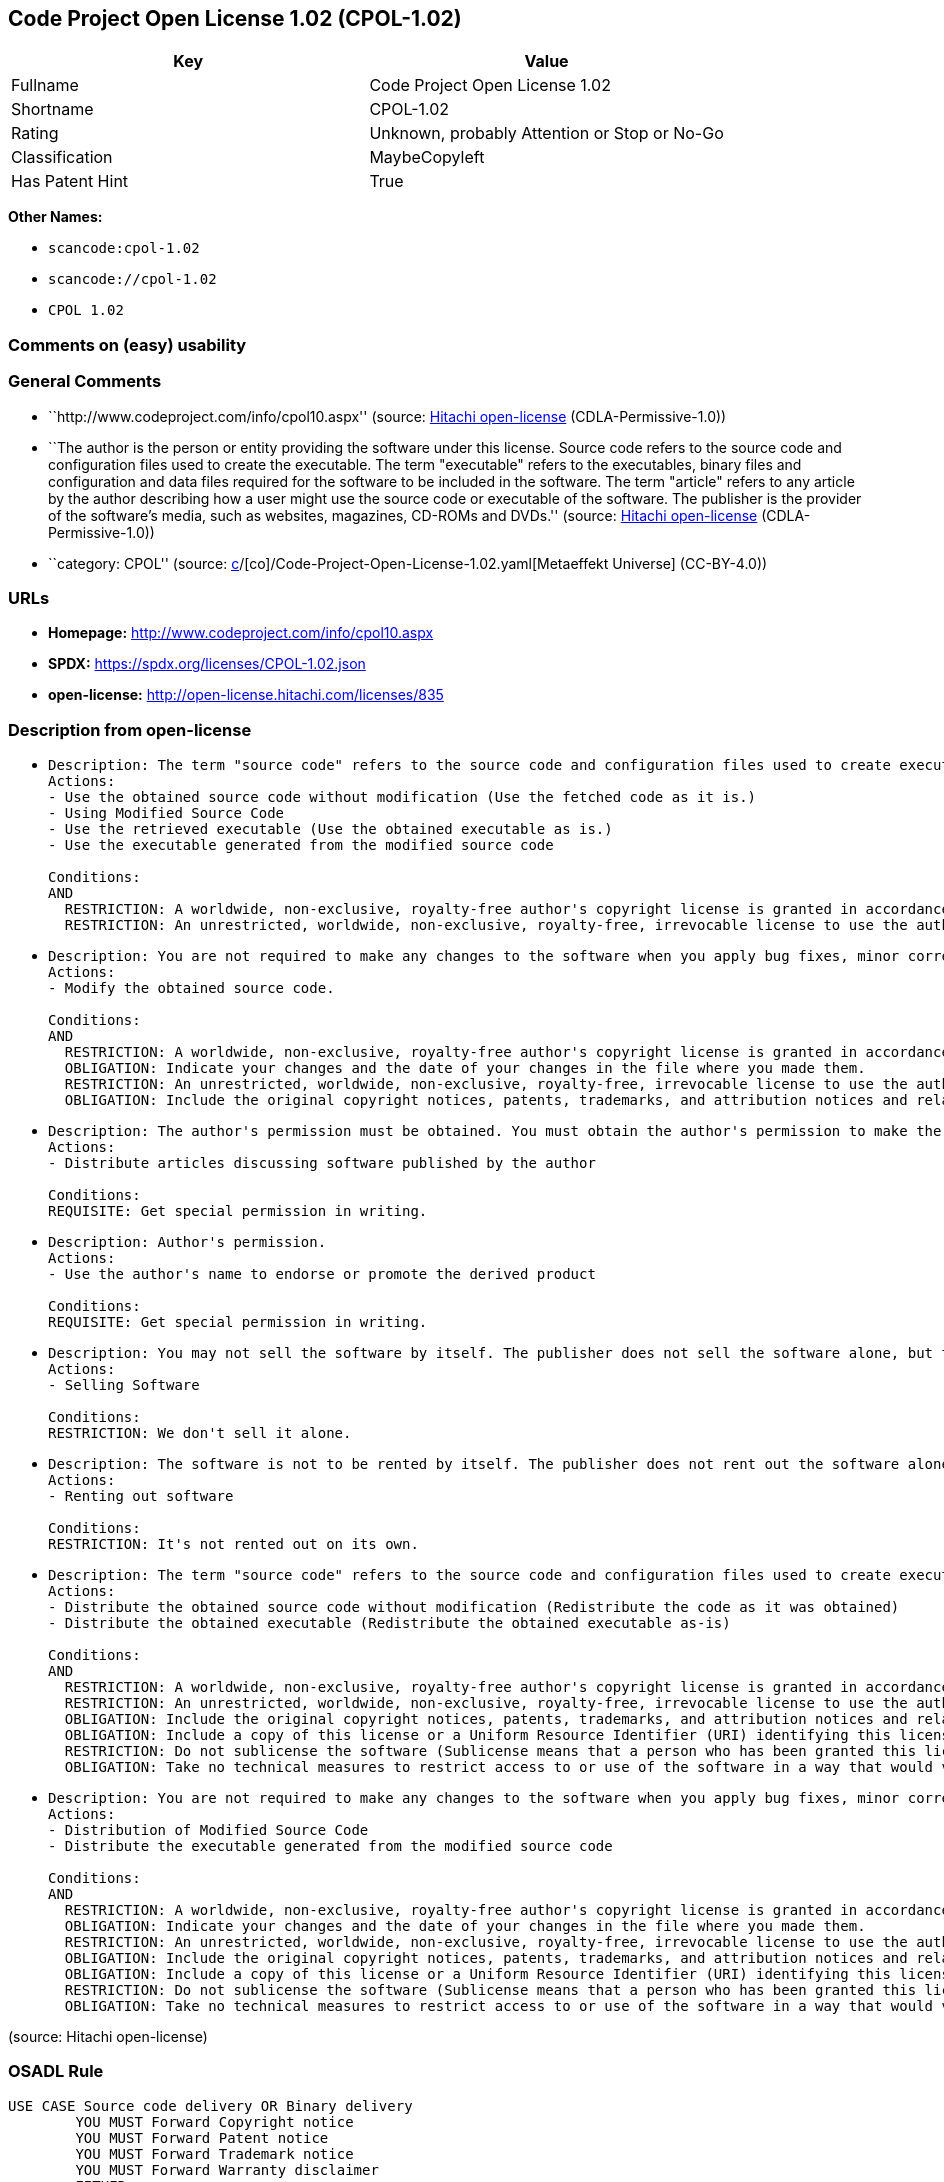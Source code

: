 == Code Project Open License 1.02 (CPOL-1.02)

[cols=",",options="header",]
|===
|Key |Value
|Fullname |Code Project Open License 1.02
|Shortname |CPOL-1.02
|Rating |Unknown, probably Attention or Stop or No-Go
|Classification |MaybeCopyleft
|Has Patent Hint |True
|===

*Other Names:*

* `scancode:cpol-1.02`
* `scancode://cpol-1.02`
* `CPOL 1.02`

=== Comments on (easy) usability

=== General Comments

* ``http://www.codeproject.com/info/cpol10.aspx'' (source:
https://github.com/Hitachi/open-license[Hitachi open-license]
(CDLA-Permissive-1.0))
* ``The author is the person or entity providing the software under this
license. Source code refers to the source code and configuration files
used to create the executable. The term "executable" refers to the
executables, binary files and configuration and data files required for
the software to be included in the software. The term "article" refers
to any article by the author describing how a user might use the source
code or executable of the software. The publisher is the provider of the
software's media, such as websites, magazines, CD-ROMs and DVDs.''
(source: https://github.com/Hitachi/open-license[Hitachi open-license]
(CDLA-Permissive-1.0))
* ``category: CPOL'' (source:
https://github.com/org-metaeffekt/metaeffekt-universe/blob/main/src/main/resources/ae-universe/[c]/[co]/Code-Project-Open-License-1.02.yaml[Metaeffekt
Universe] (CC-BY-4.0))

=== URLs

* *Homepage:* http://www.codeproject.com/info/cpol10.aspx
* *SPDX:* https://spdx.org/licenses/CPOL-1.02.json
* *open-license:* http://open-license.hitachi.com/licenses/835

=== Description from open-license

* {blank}
+
....
Description: The term "source code" refers to the source code and configuration files used to create executables. Source code refers to the source code and configuration files used to create an executable. The term "executable" refers to the executables, binary files, configuration and data files necessary for the software to be included in the software. The publisher is the provider of the software's media, such as websites, magazines, CD-ROMs and DVDs. The author is the provider of the website, magazine, CD-ROM, DVD or other media related to the software. The author is the person or entity that provides the software under this license.
Actions:
- Use the obtained source code without modification (Use the fetched code as it is.)
- Using Modified Source Code
- Use the retrieved executable (Use the obtained executable as is.)
- Use the executable generated from the modified source code

Conditions:
AND
  RESTRICTION: A worldwide, non-exclusive, royalty-free author's copyright license is granted in accordance with this license.
  RESTRICTION: An unrestricted, worldwide, non-exclusive, royalty-free, irrevocable license to use the author's patents is granted in accordance with this license.

....
* {blank}
+
....
Description: You are not required to make any changes to the software when you apply bug fixes, minor corrections or modifications obtained from the public domain or the author. You must treat related documentation, white papers and articles distributed by the Publisher in the same way as software. Source code refers to the source code and configuration files used to create the executable. The term "executable" refers to any executable, binary file or configuration or data file included in the Software. The author refers to the person or entity providing the software under this license. The author refers to the person or entity that provides the software under this license. The author is the provider of the website, magazine, CD-ROM, DVD or other media related to the software.
Actions:
- Modify the obtained source code.

Conditions:
AND
  RESTRICTION: A worldwide, non-exclusive, royalty-free author's copyright license is granted in accordance with this license.
  OBLIGATION: Indicate your changes and the date of your changes in the file where you made them.
  RESTRICTION: An unrestricted, worldwide, non-exclusive, royalty-free, irrevocable license to use the author's patents is granted in accordance with this license.
  OBLIGATION: Include the original copyright notices, patents, trademarks, and attribution notices and related disclaimers contained in the software

....
* {blank}
+
....
Description: The author's permission must be obtained. You must obtain the author's permission to make the article available. The author is the person or entity that makes the software available under this license. The author is the person or entity that provides the software under this license. Source code refers to the source code or configuration file used to create the executable. The source code refers to the source code or configuration file used to create the executable.
Actions:
- Distribute articles discussing software published by the author

Conditions:
REQUISITE: Get special permission in writing.
....
* {blank}
+
....
Description: Author's permission.
Actions:
- Use the author's name to endorse or promote the derived product

Conditions:
REQUISITE: Get special permission in writing.
....
* {blank}
+
....
Description: You may not sell the software by itself. The publisher does not sell the software alone, but treats related documents, white papers and articles distributed by the publisher in the same way as the software. The publisher is the provider of the media such as websites, magazines, CD-ROMs and DVDs related to the software. The author is the provider of the website, magazine, CD-ROM, DVD or other media related to the software. The author refers to the person or entity providing the software under this license. The source code refers to the source code or configuration file used to create the executable. The term "executable" refers to any executable, binary file or configuration file included in the software, or any data file required for the software.
Actions:
- Selling Software

Conditions:
RESTRICTION: We don't sell it alone.
....
* {blank}
+
....
Description: The software is not to be rented by itself. The publisher does not rent out the software alone, but treats related documents, white papers and articles distributed by the publisher in the same way as the software. The publisher is the provider of the media such as websites, magazines, CD-ROMs and DVDs related to the software. The author is the provider of the website, magazine, CD-ROM, DVD or other media related to the software. The author refers to the person or entity providing the software under this license. The source code refers to the source code or configuration file used to create the executable. The term "executable" refers to any executable, binary file or configuration file included in the software, or any data file required for the software.
Actions:
- Renting out software

Conditions:
RESTRICTION: It's not rented out on its own.
....
* {blank}
+
....
Description: The term "source code" refers to the source code and configuration files used to create executables. Source code refers to the source code and configuration files used to create an executable. The term "executable" refers to the executables, binary files, configuration and data files necessary for the software to be included in the software. The publisher is the provider of the software's media, such as websites, magazines, CD-ROMs and DVDs. The author is the provider of the website, magazine, CD-ROM, DVD or other media related to the software. The author is the person or entity that provides the software under this license.
Actions:
- Distribute the obtained source code without modification (Redistribute the code as it was obtained)
- Distribute the obtained executable (Redistribute the obtained executable as-is)

Conditions:
AND
  RESTRICTION: A worldwide, non-exclusive, royalty-free author's copyright license is granted in accordance with this license.
  RESTRICTION: An unrestricted, worldwide, non-exclusive, royalty-free, irrevocable license to use the author's patents is granted in accordance with this license.
  OBLIGATION: Include the original copyright notices, patents, trademarks, and attribution notices and related disclaimers contained in the software
  OBLIGATION: Include a copy of this license or a Uniform Resource Identifier (URI) identifying this license
  RESTRICTION: Do not sublicense the software (Sublicense means that a person who has been granted this license re-grants the license so granted to a third party.)
  OBLIGATION: Take no technical measures to restrict access to or use of the software in a way that would violate this license

....
* {blank}
+
....
Description: You are not required to make any changes to the software when you apply bug fixes, minor corrections or modifications obtained from the public domain or the author. You must treat related documentation, white papers and articles distributed by the Publisher in the same way as software. Source code refers to the source code and configuration files used to create the executable. The term "executable" refers to the executables, binary files, configuration and data files necessary for the software to be included in the software. The publisher is the provider of the software's media, such as websites, magazines, CD-ROMs and DVDs. The author is the provider of the website, magazine, CD-ROM, DVD or other media related to the software. The author is the person or entity that provides the software under this license.
Actions:
- Distribution of Modified Source Code
- Distribute the executable generated from the modified source code

Conditions:
AND
  RESTRICTION: A worldwide, non-exclusive, royalty-free author's copyright license is granted in accordance with this license.
  OBLIGATION: Indicate your changes and the date of your changes in the file where you made them.
  RESTRICTION: An unrestricted, worldwide, non-exclusive, royalty-free, irrevocable license to use the author's patents is granted in accordance with this license.
  OBLIGATION: Include the original copyright notices, patents, trademarks, and attribution notices and related disclaimers contained in the software
  OBLIGATION: Include a copy of this license or a Uniform Resource Identifier (URI) identifying this license
  RESTRICTION: Do not sublicense the software (Sublicense means that a person who has been granted this license re-grants the license so granted to a third party.)
  OBLIGATION: Take no technical measures to restrict access to or use of the software in a way that would violate this license

....

(source: Hitachi open-license)

=== OSADL Rule

....
USE CASE Source code delivery OR Binary delivery
	YOU MUST Forward Copyright notice
	YOU MUST Forward Patent notice
	YOU MUST Forward Trademark notice
	YOU MUST Forward Warranty disclaimer
	EITHER
		YOU MUST Forward License text
	OR
		YOU MUST Reference License text
	IF Software modification
		YOU MUST Provide Modification notice
		YOU MUST Provide Modification report
		YOU MUST Provide Modification date
	YOU MUST NOT Appropriate
	YOU MUST NOT Promote
	YOU MUST NOT Restrict Granted rights
	YOU MUST NOT Abuse
	YOU MUST Indemnify
PATENT HINTS Yes
COPYLEFT CLAUSE Questionable
....

(source: OSADL License Checklist)

=== Text

....
The Code Project Open License (CPOL) 1.02

Preamble

This License governs Your use of the Work. This License is intended to allow developers to use the Source Code and Executable Files provided as part of the Work in any application in any form.

The main points subject to the terms of the License are:

    * Source Code and Executable Files can be used in commercial applications;
    * Source Code and Executable Files can be redistributed; and
    * Source Code can be modified to create derivative works.
    * No claim of suitability, guarantee, or any warranty whatsoever is provided. The software is provided "as-is".
    * The Article accompanying the Work may not be distributed or republished without the Author's consent

This License is entered between You, the individual or other entity reading or otherwise making use of the Work licensed pursuant to this License and the individual or other entity which offers the Work under the terms of this License ("Author").
License

THE WORK (AS DEFINED BELOW) IS PROVIDED UNDER THE TERMS OF THIS CODE PROJECT OPEN LICENSE ("LICENSE"). THE WORK IS PROTECTED BY COPYRIGHT AND/OR OTHER APPLICABLE LAW. ANY USE OF THE WORK OTHER THAN AS AUTHORIZED UNDER THIS LICENSE OR COPYRIGHT LAW IS PROHIBITED.

BY EXERCISING ANY RIGHTS TO THE WORK PROVIDED HEREIN, YOU ACCEPT AND AGREE TO BE BOUND BY THE TERMS OF THIS LICENSE. THE AUTHOR GRANTS YOU THE RIGHTS CONTAINED HEREIN IN CONSIDERATION OF YOUR ACCEPTANCE OF SUCH TERMS AND CONDITIONS. IF YOU DO NOT AGREE TO ACCEPT AND BE BOUND BY THE TERMS OF THIS LICENSE, YOU CANNOT MAKE ANY USE OF THE WORK.

   1. Definitions.
         1. "Articles" means, collectively, all articles written by Author which describes how the Source Code and Executable Files for the Work may be used by a user.
         2. "Author" means the individual or entity that offers the Work under the terms of this License.
         3. "Derivative Work" means a work based upon the Work or upon the Work and other pre-existing works.
         4. "Executable Files" refer to the executables, binary files, configuration and any required data files included in the Work.
         5. "Publisher" means the provider of the website, magazine, CD-ROM, DVD or other medium from or by which the Work is obtained by You.
         6. "Source Code" refers to the collection of source code and configuration files used to create the Executable Files.
         7. "Standard Version" refers to such a Work if it has not been modified, or has been modified in accordance with the consent of the Author, such consent being in the full discretion of the Author.
         8. "Work" refers to the collection of files distributed by the Publisher, including the Source Code, Executable Files, binaries, data files, documentation, whitepapers and the Articles.
         9. "You" is you, an individual or entity wishing to use the Work and exercise your rights under this License.
   2. Fair Use/Fair Use Rights. Nothing in this License is intended to reduce, limit, or restrict any rights arising from fair use, fair dealing, first sale or other limitations on the exclusive rights of the copyright owner under copyright law or other applicable laws.
   3. License Grant. Subject to the terms and conditions of this License, the Author hereby grants You a worldwide, royalty-free, non-exclusive, perpetual (for the duration of the applicable copyright) license to exercise the rights in the Work as stated below:
         1. You may use the standard version of the Source Code or Executable Files in Your own applications.
         2. You may apply bug fixes, portability fixes and other modifications obtained from the Public Domain or from the Author. A Work modified in such a way shall still be considered the standard version and will be subject to this License.
         3. You may otherwise modify Your copy of this Work (excluding the Articles) in any way to create a Derivative Work, provided that You insert a prominent notice in each changed file stating how, when and where You changed that file.
         4. You may distribute the standard version of the Executable Files and Source Code or Derivative Work in aggregate with other (possibly commercial) programs as part of a larger (possibly commercial) software distribution.
         5. The Articles discussing the Work published in any form by the author may not be distributed or republished without the Author's consent. The author retains copyright to any such Articles. You may use the Executable Files and Source Code pursuant to this License but you may not repost or republish or otherwise distribute or make available the Articles, without the prior written consent of the Author.
      Any subroutines or modules supplied by You and linked into the Source Code or Executable Files this Work shall not be considered part of this Work and will not be subject to the terms of this License.
   4. Patent License. Subject to the terms and conditions of this License, each Author hereby grants to You a perpetual, worldwide, non-exclusive, no-charge, royalty-free, irrevocable (except as stated in this section) patent license to make, have made, use, import, and otherwise transfer the Work.
   5. Restrictions. The license granted in Section 3 above is expressly made subject to and limited by the following restrictions:
         1. You agree not to remove any of the original copyright, patent, trademark, and attribution notices and associated disclaimers that may appear in the Source Code or Executable Files.
         2. You agree not to advertise or in any way imply that this Work is a product of Your own.
         3. The name of the Author may not be used to endorse or promote products derived from the Work without the prior written consent of the Author.
         4. You agree not to sell, lease, or rent any part of the Work. This does not restrict you from including the Work or any part of the Work inside a larger software distribution that itself is being sold. The Work by itself, though, cannot be sold, leased or rented.
         5. You may distribute the Executable Files and Source Code only under the terms of this License, and You must include a copy of, or the Uniform Resource Identifier for, this License with every copy of the Executable Files or Source Code You distribute and ensure that anyone receiving such Executable Files and Source Code agrees that the terms of this License apply to such Executable Files and/or Source Code. You may not offer or impose any terms on the Work that alter or restrict the terms of this License or the recipients' exercise of the rights granted hereunder. You may not sublicense the Work. You must keep intact all notices that refer to this License and to the disclaimer of warranties. You may not distribute the Executable Files or Source Code with any technological measures that control access or use of the Work in a manner inconsistent with the terms of this License.
         6. You agree not to use the Work for illegal, immoral or improper purposes, or on pages containing illegal, immoral or improper material. The Work is subject to applicable export laws. You agree to comply with all such laws and regulations that may apply to the Work after Your receipt of the Work.
   6. Representations, Warranties and Disclaimer. THIS WORK IS PROVIDED "AS IS", "WHERE IS" AND "AS AVAILABLE", WITHOUT ANY EXPRESS OR IMPLIED WARRANTIES OR CONDITIONS OR GUARANTEES. YOU, THE USER, ASSUME ALL RISK IN ITS USE, INCLUDING COPYRIGHT INFRINGEMENT, PATENT INFRINGEMENT, SUITABILITY, ETC. AUTHOR EXPRESSLY DISCLAIMS ALL EXPRESS, IMPLIED OR STATUTORY WARRANTIES OR CONDITIONS, INCLUDING WITHOUT LIMITATION, WARRANTIES OR CONDITIONS OF MERCHANTABILITY, MERCHANTABLE QUALITY OR FITNESS FOR A PARTICULAR PURPOSE, OR ANY WARRANTY OF TITLE OR NON-INFRINGEMENT, OR THAT THE WORK (OR ANY PORTION THEREOF) IS CORRECT, USEFUL, BUG-FREE OR FREE OF VIRUSES. YOU MUST PASS THIS DISCLAIMER ON WHENEVER YOU DISTRIBUTE THE WORK OR DERIVATIVE WORKS.
   7. Indemnity. You agree to defend, indemnify and hold harmless the Author and the Publisher from and against any claims, suits, losses, damages, liabilities, costs, and expenses (including reasonable legal or attorneys’ fees) resulting from or relating to any use of the Work by You.
   8. Limitation on Liability. EXCEPT TO THE EXTENT REQUIRED BY APPLICABLE LAW, IN NO EVENT WILL THE AUTHOR OR THE PUBLISHER BE LIABLE TO YOU ON ANY LEGAL THEORY FOR ANY SPECIAL, INCIDENTAL, CONSEQUENTIAL, PUNITIVE OR EXEMPLARY DAMAGES ARISING OUT OF THIS LICENSE OR THE USE OF THE WORK OR OTHERWISE, EVEN IF THE AUTHOR OR THE PUBLISHER HAS BEEN ADVISED OF THE POSSIBILITY OF SUCH DAMAGES.
   9. Termination.
         1. This License and the rights granted hereunder will terminate automatically upon any breach by You of any term of this License. Individuals or entities who have received Derivative Works from You under this License, however, will not have their licenses terminated provided such individuals or entities remain in full compliance with those licenses. Sections 1, 2, 6, 7, 8, 9, 10 and 11 will survive any termination of this License.
         2. If You bring a copyright, trademark, patent or any other infringement claim against any contributor over infringements You claim are made by the Work, your License from such contributor to the Work ends automatically.
         3. Subject to the above terms and conditions, this License is perpetual (for the duration of the applicable copyright in the Work). Notwithstanding the above, the Author reserves the right to release the Work under different license terms or to stop distributing the Work at any time; provided, however that any such election will not serve to withdraw this License (or any other license that has been, or is required to be, granted under the terms of this License), and this License will continue in full force and effect unless terminated as stated above.
  10. Publisher. The parties hereby confirm that the Publisher shall not, under any circumstances, be responsible for and shall not have any liability in respect of the subject matter of this License. The Publisher makes no warranty whatsoever in connection with the Work and shall not be liable to You or any party on any legal theory for any damages whatsoever, including without limitation any general, special, incidental or consequential damages arising in connection to this license. The Publisher reserves the right to cease making the Work available to You at any time without notice
  11. Miscellaneous
         1. This License shall be governed by the laws of the location of the head office of the Author or if the Author is an individual, the laws of location of the principal place of residence of the Author.
         2. If any provision of this License is invalid or unenforceable under applicable law, it shall not affect the validity or enforceability of the remainder of the terms of this License, and without further action by the parties to this License, such provision shall be reformed to the minimum extent necessary to make such provision valid and enforceable.
         3. No term or provision of this License shall be deemed waived and no breach consented to unless such waiver or consent shall be in writing and signed by the party to be charged with such waiver or consent.
         4. This License constitutes the entire agreement between the parties with respect to the Work licensed herein. There are no understandings, agreements or representations with respect to the Work not specified herein. The Author shall not be bound by any additional provisions that may appear in any communication from You. This License may not be modified without the mutual written agreement of the Author and You.
....

'''''

=== Raw Data

==== Facts

* LicenseName
* https://github.com/org-metaeffekt/metaeffekt-universe/blob/main/src/main/resources/ae-universe/[c]/[co]/Code-Project-Open-License-1.02.yaml[Metaeffekt
Universe] (CC-BY-4.0)
* https://www.osadl.org/fileadmin/checklists/unreflicenses/CPOL-1.02.txt[OSADL
License Checklist] (NOASSERTION)
* https://github.com/Hitachi/open-license[Hitachi open-license]
(CDLA-Permissive-1.0)
* https://spdx.org/licenses/CPOL-1.02.html[SPDX] (all data [in this
repository] is generated)
* https://github.com/nexB/scancode-toolkit/blob/develop/src/licensedcode/data/licenses/cpol-1.02.yml[Scancode]
(CC0-1.0)

==== Raw JSON

....
{
    "__impliedNames": [
        "CPOL-1.02",
        "Code Project Open License 1.02",
        "scancode:cpol-1.02",
        "scancode://cpol-1.02",
        "CPOL 1.02"
    ],
    "__impliedId": "CPOL-1.02",
    "__impliedAmbiguousNames": [
        "Code Project Open License 1.02",
        "CPOL-1.02",
        "Code Project Open License (CPOL) 1.02",
        "CPOL, Version 1.02",
        "CPOL 1.02"
    ],
    "__impliedComments": [
        [
            "Hitachi open-license",
            [
                "http://www.codeproject.com/info/cpol10.aspx",
                "The author is the person or entity providing the software under this license. Source code refers to the source code and configuration files used to create the executable. The term \"executable\" refers to the executables, binary files and configuration and data files required for the software to be included in the software. The term \"article\" refers to any article by the author describing how a user might use the source code or executable of the software. The publisher is the provider of the software's media, such as websites, magazines, CD-ROMs and DVDs."
            ]
        ],
        [
            "Metaeffekt Universe",
            [
                "category: CPOL"
            ]
        ]
    ],
    "__hasPatentHint": true,
    "facts": {
        "LicenseName": {
            "implications": {
                "__impliedNames": [
                    "CPOL-1.02"
                ],
                "__impliedId": "CPOL-1.02"
            },
            "shortname": "CPOL-1.02",
            "otherNames": []
        },
        "SPDX": {
            "isSPDXLicenseDeprecated": false,
            "spdxFullName": "Code Project Open License 1.02",
            "spdxDetailsURL": "https://spdx.org/licenses/CPOL-1.02.json",
            "_sourceURL": "https://spdx.org/licenses/CPOL-1.02.html",
            "spdxLicIsOSIApproved": false,
            "spdxSeeAlso": [
                "http://www.codeproject.com/info/cpol10.aspx"
            ],
            "_implications": {
                "__impliedNames": [
                    "CPOL-1.02",
                    "Code Project Open License 1.02"
                ],
                "__impliedId": "CPOL-1.02",
                "__isOsiApproved": false,
                "__impliedURLs": [
                    [
                        "SPDX",
                        "https://spdx.org/licenses/CPOL-1.02.json"
                    ],
                    [
                        null,
                        "http://www.codeproject.com/info/cpol10.aspx"
                    ]
                ]
            },
            "spdxLicenseId": "CPOL-1.02"
        },
        "OSADL License Checklist": {
            "_sourceURL": "https://www.osadl.org/fileadmin/checklists/unreflicenses/CPOL-1.02.txt",
            "spdxId": "CPOL-1.02",
            "osadlRule": "USE CASE Source code delivery OR Binary delivery\n\tYOU MUST Forward Copyright notice\n\tYOU MUST Forward Patent notice\n\tYOU MUST Forward Trademark notice\n\tYOU MUST Forward Warranty disclaimer\n\tEITHER\r\n\t\tYOU MUST Forward License text\n\tOR\r\n\t\tYOU MUST Reference License text\n\tIF Software modification\n\t\tYOU MUST Provide Modification notice\n\t\tYOU MUST Provide Modification report\n\t\tYOU MUST Provide Modification date\n\tYOU MUST NOT Appropriate\n\tYOU MUST NOT Promote\n\tYOU MUST NOT Restrict Granted rights\n\tYOU MUST NOT Abuse\n\tYOU MUST Indemnify\nPATENT HINTS Yes\nCOPYLEFT CLAUSE Questionable\n",
            "_implications": {
                "__impliedNames": [
                    "CPOL-1.02"
                ],
                "__hasPatentHint": true,
                "__impliedCopyleft": [
                    [
                        "OSADL License Checklist",
                        "MaybeCopyleft"
                    ]
                ],
                "__calculatedCopyleft": "MaybeCopyleft"
            }
        },
        "Scancode": {
            "otherUrls": null,
            "homepageUrl": "http://www.codeproject.com/info/cpol10.aspx",
            "shortName": "CPOL 1.02",
            "textUrls": null,
            "text": "The Code Project Open License (CPOL) 1.02\n\nPreamble\n\nThis License governs Your use of the Work. This License is intended to allow developers to use the Source Code and Executable Files provided as part of the Work in any application in any form.\n\nThe main points subject to the terms of the License are:\n\n    * Source Code and Executable Files can be used in commercial applications;\n    * Source Code and Executable Files can be redistributed; and\n    * Source Code can be modified to create derivative works.\n    * No claim of suitability, guarantee, or any warranty whatsoever is provided. The software is provided \"as-is\".\n    * The Article accompanying the Work may not be distributed or republished without the Author's consent\n\nThis License is entered between You, the individual or other entity reading or otherwise making use of the Work licensed pursuant to this License and the individual or other entity which offers the Work under the terms of this License (\"Author\").\nLicense\n\nTHE WORK (AS DEFINED BELOW) IS PROVIDED UNDER THE TERMS OF THIS CODE PROJECT OPEN LICENSE (\"LICENSE\"). THE WORK IS PROTECTED BY COPYRIGHT AND/OR OTHER APPLICABLE LAW. ANY USE OF THE WORK OTHER THAN AS AUTHORIZED UNDER THIS LICENSE OR COPYRIGHT LAW IS PROHIBITED.\n\nBY EXERCISING ANY RIGHTS TO THE WORK PROVIDED HEREIN, YOU ACCEPT AND AGREE TO BE BOUND BY THE TERMS OF THIS LICENSE. THE AUTHOR GRANTS YOU THE RIGHTS CONTAINED HEREIN IN CONSIDERATION OF YOUR ACCEPTANCE OF SUCH TERMS AND CONDITIONS. IF YOU DO NOT AGREE TO ACCEPT AND BE BOUND BY THE TERMS OF THIS LICENSE, YOU CANNOT MAKE ANY USE OF THE WORK.\n\n   1. Definitions.\n         1. \"Articles\" means, collectively, all articles written by Author which describes how the Source Code and Executable Files for the Work may be used by a user.\n         2. \"Author\" means the individual or entity that offers the Work under the terms of this License.\n         3. \"Derivative Work\" means a work based upon the Work or upon the Work and other pre-existing works.\n         4. \"Executable Files\" refer to the executables, binary files, configuration and any required data files included in the Work.\n         5. \"Publisher\" means the provider of the website, magazine, CD-ROM, DVD or other medium from or by which the Work is obtained by You.\n         6. \"Source Code\" refers to the collection of source code and configuration files used to create the Executable Files.\n         7. \"Standard Version\" refers to such a Work if it has not been modified, or has been modified in accordance with the consent of the Author, such consent being in the full discretion of the Author.\n         8. \"Work\" refers to the collection of files distributed by the Publisher, including the Source Code, Executable Files, binaries, data files, documentation, whitepapers and the Articles.\n         9. \"You\" is you, an individual or entity wishing to use the Work and exercise your rights under this License.\n   2. Fair Use/Fair Use Rights. Nothing in this License is intended to reduce, limit, or restrict any rights arising from fair use, fair dealing, first sale or other limitations on the exclusive rights of the copyright owner under copyright law or other applicable laws.\n   3. License Grant. Subject to the terms and conditions of this License, the Author hereby grants You a worldwide, royalty-free, non-exclusive, perpetual (for the duration of the applicable copyright) license to exercise the rights in the Work as stated below:\n         1. You may use the standard version of the Source Code or Executable Files in Your own applications.\n         2. You may apply bug fixes, portability fixes and other modifications obtained from the Public Domain or from the Author. A Work modified in such a way shall still be considered the standard version and will be subject to this License.\n         3. You may otherwise modify Your copy of this Work (excluding the Articles) in any way to create a Derivative Work, provided that You insert a prominent notice in each changed file stating how, when and where You changed that file.\n         4. You may distribute the standard version of the Executable Files and Source Code or Derivative Work in aggregate with other (possibly commercial) programs as part of a larger (possibly commercial) software distribution.\n         5. The Articles discussing the Work published in any form by the author may not be distributed or republished without the Author's consent. The author retains copyright to any such Articles. You may use the Executable Files and Source Code pursuant to this License but you may not repost or republish or otherwise distribute or make available the Articles, without the prior written consent of the Author.\n      Any subroutines or modules supplied by You and linked into the Source Code or Executable Files this Work shall not be considered part of this Work and will not be subject to the terms of this License.\n   4. Patent License. Subject to the terms and conditions of this License, each Author hereby grants to You a perpetual, worldwide, non-exclusive, no-charge, royalty-free, irrevocable (except as stated in this section) patent license to make, have made, use, import, and otherwise transfer the Work.\n   5. Restrictions. The license granted in Section 3 above is expressly made subject to and limited by the following restrictions:\n         1. You agree not to remove any of the original copyright, patent, trademark, and attribution notices and associated disclaimers that may appear in the Source Code or Executable Files.\n         2. You agree not to advertise or in any way imply that this Work is a product of Your own.\n         3. The name of the Author may not be used to endorse or promote products derived from the Work without the prior written consent of the Author.\n         4. You agree not to sell, lease, or rent any part of the Work. This does not restrict you from including the Work or any part of the Work inside a larger software distribution that itself is being sold. The Work by itself, though, cannot be sold, leased or rented.\n         5. You may distribute the Executable Files and Source Code only under the terms of this License, and You must include a copy of, or the Uniform Resource Identifier for, this License with every copy of the Executable Files or Source Code You distribute and ensure that anyone receiving such Executable Files and Source Code agrees that the terms of this License apply to such Executable Files and/or Source Code. You may not offer or impose any terms on the Work that alter or restrict the terms of this License or the recipients' exercise of the rights granted hereunder. You may not sublicense the Work. You must keep intact all notices that refer to this License and to the disclaimer of warranties. You may not distribute the Executable Files or Source Code with any technological measures that control access or use of the Work in a manner inconsistent with the terms of this License.\n         6. You agree not to use the Work for illegal, immoral or improper purposes, or on pages containing illegal, immoral or improper material. The Work is subject to applicable export laws. You agree to comply with all such laws and regulations that may apply to the Work after Your receipt of the Work.\n   6. Representations, Warranties and Disclaimer. THIS WORK IS PROVIDED \"AS IS\", \"WHERE IS\" AND \"AS AVAILABLE\", WITHOUT ANY EXPRESS OR IMPLIED WARRANTIES OR CONDITIONS OR GUARANTEES. YOU, THE USER, ASSUME ALL RISK IN ITS USE, INCLUDING COPYRIGHT INFRINGEMENT, PATENT INFRINGEMENT, SUITABILITY, ETC. AUTHOR EXPRESSLY DISCLAIMS ALL EXPRESS, IMPLIED OR STATUTORY WARRANTIES OR CONDITIONS, INCLUDING WITHOUT LIMITATION, WARRANTIES OR CONDITIONS OF MERCHANTABILITY, MERCHANTABLE QUALITY OR FITNESS FOR A PARTICULAR PURPOSE, OR ANY WARRANTY OF TITLE OR NON-INFRINGEMENT, OR THAT THE WORK (OR ANY PORTION THEREOF) IS CORRECT, USEFUL, BUG-FREE OR FREE OF VIRUSES. YOU MUST PASS THIS DISCLAIMER ON WHENEVER YOU DISTRIBUTE THE WORK OR DERIVATIVE WORKS.\n   7. Indemnity. You agree to defend, indemnify and hold harmless the Author and the Publisher from and against any claims, suits, losses, damages, liabilities, costs, and expenses (including reasonable legal or attorneysâ fees) resulting from or relating to any use of the Work by You.\n   8. Limitation on Liability. EXCEPT TO THE EXTENT REQUIRED BY APPLICABLE LAW, IN NO EVENT WILL THE AUTHOR OR THE PUBLISHER BE LIABLE TO YOU ON ANY LEGAL THEORY FOR ANY SPECIAL, INCIDENTAL, CONSEQUENTIAL, PUNITIVE OR EXEMPLARY DAMAGES ARISING OUT OF THIS LICENSE OR THE USE OF THE WORK OR OTHERWISE, EVEN IF THE AUTHOR OR THE PUBLISHER HAS BEEN ADVISED OF THE POSSIBILITY OF SUCH DAMAGES.\n   9. Termination.\n         1. This License and the rights granted hereunder will terminate automatically upon any breach by You of any term of this License. Individuals or entities who have received Derivative Works from You under this License, however, will not have their licenses terminated provided such individuals or entities remain in full compliance with those licenses. Sections 1, 2, 6, 7, 8, 9, 10 and 11 will survive any termination of this License.\n         2. If You bring a copyright, trademark, patent or any other infringement claim against any contributor over infringements You claim are made by the Work, your License from such contributor to the Work ends automatically.\n         3. Subject to the above terms and conditions, this License is perpetual (for the duration of the applicable copyright in the Work). Notwithstanding the above, the Author reserves the right to release the Work under different license terms or to stop distributing the Work at any time; provided, however that any such election will not serve to withdraw this License (or any other license that has been, or is required to be, granted under the terms of this License), and this License will continue in full force and effect unless terminated as stated above.\n  10. Publisher. The parties hereby confirm that the Publisher shall not, under any circumstances, be responsible for and shall not have any liability in respect of the subject matter of this License. The Publisher makes no warranty whatsoever in connection with the Work and shall not be liable to You or any party on any legal theory for any damages whatsoever, including without limitation any general, special, incidental or consequential damages arising in connection to this license. The Publisher reserves the right to cease making the Work available to You at any time without notice\n  11. Miscellaneous\n         1. This License shall be governed by the laws of the location of the head office of the Author or if the Author is an individual, the laws of location of the principal place of residence of the Author.\n         2. If any provision of this License is invalid or unenforceable under applicable law, it shall not affect the validity or enforceability of the remainder of the terms of this License, and without further action by the parties to this License, such provision shall be reformed to the minimum extent necessary to make such provision valid and enforceable.\n         3. No term or provision of this License shall be deemed waived and no breach consented to unless such waiver or consent shall be in writing and signed by the party to be charged with such waiver or consent.\n         4. This License constitutes the entire agreement between the parties with respect to the Work licensed herein. There are no understandings, agreements or representations with respect to the Work not specified herein. The Author shall not be bound by any additional provisions that may appear in any communication from You. This License may not be modified without the mutual written agreement of the Author and You.",
            "category": "Free Restricted",
            "osiUrl": null,
            "owner": "Code Project",
            "_sourceURL": "https://github.com/nexB/scancode-toolkit/blob/develop/src/licensedcode/data/licenses/cpol-1.02.yml",
            "key": "cpol-1.02",
            "name": "Code Project Open License (CPOL) 1.02",
            "spdxId": "CPOL-1.02",
            "notes": null,
            "_implications": {
                "__impliedNames": [
                    "scancode://cpol-1.02",
                    "CPOL 1.02",
                    "CPOL-1.02"
                ],
                "__impliedId": "CPOL-1.02",
                "__impliedText": "The Code Project Open License (CPOL) 1.02\n\nPreamble\n\nThis License governs Your use of the Work. This License is intended to allow developers to use the Source Code and Executable Files provided as part of the Work in any application in any form.\n\nThe main points subject to the terms of the License are:\n\n    * Source Code and Executable Files can be used in commercial applications;\n    * Source Code and Executable Files can be redistributed; and\n    * Source Code can be modified to create derivative works.\n    * No claim of suitability, guarantee, or any warranty whatsoever is provided. The software is provided \"as-is\".\n    * The Article accompanying the Work may not be distributed or republished without the Author's consent\n\nThis License is entered between You, the individual or other entity reading or otherwise making use of the Work licensed pursuant to this License and the individual or other entity which offers the Work under the terms of this License (\"Author\").\nLicense\n\nTHE WORK (AS DEFINED BELOW) IS PROVIDED UNDER THE TERMS OF THIS CODE PROJECT OPEN LICENSE (\"LICENSE\"). THE WORK IS PROTECTED BY COPYRIGHT AND/OR OTHER APPLICABLE LAW. ANY USE OF THE WORK OTHER THAN AS AUTHORIZED UNDER THIS LICENSE OR COPYRIGHT LAW IS PROHIBITED.\n\nBY EXERCISING ANY RIGHTS TO THE WORK PROVIDED HEREIN, YOU ACCEPT AND AGREE TO BE BOUND BY THE TERMS OF THIS LICENSE. THE AUTHOR GRANTS YOU THE RIGHTS CONTAINED HEREIN IN CONSIDERATION OF YOUR ACCEPTANCE OF SUCH TERMS AND CONDITIONS. IF YOU DO NOT AGREE TO ACCEPT AND BE BOUND BY THE TERMS OF THIS LICENSE, YOU CANNOT MAKE ANY USE OF THE WORK.\n\n   1. Definitions.\n         1. \"Articles\" means, collectively, all articles written by Author which describes how the Source Code and Executable Files for the Work may be used by a user.\n         2. \"Author\" means the individual or entity that offers the Work under the terms of this License.\n         3. \"Derivative Work\" means a work based upon the Work or upon the Work and other pre-existing works.\n         4. \"Executable Files\" refer to the executables, binary files, configuration and any required data files included in the Work.\n         5. \"Publisher\" means the provider of the website, magazine, CD-ROM, DVD or other medium from or by which the Work is obtained by You.\n         6. \"Source Code\" refers to the collection of source code and configuration files used to create the Executable Files.\n         7. \"Standard Version\" refers to such a Work if it has not been modified, or has been modified in accordance with the consent of the Author, such consent being in the full discretion of the Author.\n         8. \"Work\" refers to the collection of files distributed by the Publisher, including the Source Code, Executable Files, binaries, data files, documentation, whitepapers and the Articles.\n         9. \"You\" is you, an individual or entity wishing to use the Work and exercise your rights under this License.\n   2. Fair Use/Fair Use Rights. Nothing in this License is intended to reduce, limit, or restrict any rights arising from fair use, fair dealing, first sale or other limitations on the exclusive rights of the copyright owner under copyright law or other applicable laws.\n   3. License Grant. Subject to the terms and conditions of this License, the Author hereby grants You a worldwide, royalty-free, non-exclusive, perpetual (for the duration of the applicable copyright) license to exercise the rights in the Work as stated below:\n         1. You may use the standard version of the Source Code or Executable Files in Your own applications.\n         2. You may apply bug fixes, portability fixes and other modifications obtained from the Public Domain or from the Author. A Work modified in such a way shall still be considered the standard version and will be subject to this License.\n         3. You may otherwise modify Your copy of this Work (excluding the Articles) in any way to create a Derivative Work, provided that You insert a prominent notice in each changed file stating how, when and where You changed that file.\n         4. You may distribute the standard version of the Executable Files and Source Code or Derivative Work in aggregate with other (possibly commercial) programs as part of a larger (possibly commercial) software distribution.\n         5. The Articles discussing the Work published in any form by the author may not be distributed or republished without the Author's consent. The author retains copyright to any such Articles. You may use the Executable Files and Source Code pursuant to this License but you may not repost or republish or otherwise distribute or make available the Articles, without the prior written consent of the Author.\n      Any subroutines or modules supplied by You and linked into the Source Code or Executable Files this Work shall not be considered part of this Work and will not be subject to the terms of this License.\n   4. Patent License. Subject to the terms and conditions of this License, each Author hereby grants to You a perpetual, worldwide, non-exclusive, no-charge, royalty-free, irrevocable (except as stated in this section) patent license to make, have made, use, import, and otherwise transfer the Work.\n   5. Restrictions. The license granted in Section 3 above is expressly made subject to and limited by the following restrictions:\n         1. You agree not to remove any of the original copyright, patent, trademark, and attribution notices and associated disclaimers that may appear in the Source Code or Executable Files.\n         2. You agree not to advertise or in any way imply that this Work is a product of Your own.\n         3. The name of the Author may not be used to endorse or promote products derived from the Work without the prior written consent of the Author.\n         4. You agree not to sell, lease, or rent any part of the Work. This does not restrict you from including the Work or any part of the Work inside a larger software distribution that itself is being sold. The Work by itself, though, cannot be sold, leased or rented.\n         5. You may distribute the Executable Files and Source Code only under the terms of this License, and You must include a copy of, or the Uniform Resource Identifier for, this License with every copy of the Executable Files or Source Code You distribute and ensure that anyone receiving such Executable Files and Source Code agrees that the terms of this License apply to such Executable Files and/or Source Code. You may not offer or impose any terms on the Work that alter or restrict the terms of this License or the recipients' exercise of the rights granted hereunder. You may not sublicense the Work. You must keep intact all notices that refer to this License and to the disclaimer of warranties. You may not distribute the Executable Files or Source Code with any technological measures that control access or use of the Work in a manner inconsistent with the terms of this License.\n         6. You agree not to use the Work for illegal, immoral or improper purposes, or on pages containing illegal, immoral or improper material. The Work is subject to applicable export laws. You agree to comply with all such laws and regulations that may apply to the Work after Your receipt of the Work.\n   6. Representations, Warranties and Disclaimer. THIS WORK IS PROVIDED \"AS IS\", \"WHERE IS\" AND \"AS AVAILABLE\", WITHOUT ANY EXPRESS OR IMPLIED WARRANTIES OR CONDITIONS OR GUARANTEES. YOU, THE USER, ASSUME ALL RISK IN ITS USE, INCLUDING COPYRIGHT INFRINGEMENT, PATENT INFRINGEMENT, SUITABILITY, ETC. AUTHOR EXPRESSLY DISCLAIMS ALL EXPRESS, IMPLIED OR STATUTORY WARRANTIES OR CONDITIONS, INCLUDING WITHOUT LIMITATION, WARRANTIES OR CONDITIONS OF MERCHANTABILITY, MERCHANTABLE QUALITY OR FITNESS FOR A PARTICULAR PURPOSE, OR ANY WARRANTY OF TITLE OR NON-INFRINGEMENT, OR THAT THE WORK (OR ANY PORTION THEREOF) IS CORRECT, USEFUL, BUG-FREE OR FREE OF VIRUSES. YOU MUST PASS THIS DISCLAIMER ON WHENEVER YOU DISTRIBUTE THE WORK OR DERIVATIVE WORKS.\n   7. Indemnity. You agree to defend, indemnify and hold harmless the Author and the Publisher from and against any claims, suits, losses, damages, liabilities, costs, and expenses (including reasonable legal or attorneys’ fees) resulting from or relating to any use of the Work by You.\n   8. Limitation on Liability. EXCEPT TO THE EXTENT REQUIRED BY APPLICABLE LAW, IN NO EVENT WILL THE AUTHOR OR THE PUBLISHER BE LIABLE TO YOU ON ANY LEGAL THEORY FOR ANY SPECIAL, INCIDENTAL, CONSEQUENTIAL, PUNITIVE OR EXEMPLARY DAMAGES ARISING OUT OF THIS LICENSE OR THE USE OF THE WORK OR OTHERWISE, EVEN IF THE AUTHOR OR THE PUBLISHER HAS BEEN ADVISED OF THE POSSIBILITY OF SUCH DAMAGES.\n   9. Termination.\n         1. This License and the rights granted hereunder will terminate automatically upon any breach by You of any term of this License. Individuals or entities who have received Derivative Works from You under this License, however, will not have their licenses terminated provided such individuals or entities remain in full compliance with those licenses. Sections 1, 2, 6, 7, 8, 9, 10 and 11 will survive any termination of this License.\n         2. If You bring a copyright, trademark, patent or any other infringement claim against any contributor over infringements You claim are made by the Work, your License from such contributor to the Work ends automatically.\n         3. Subject to the above terms and conditions, this License is perpetual (for the duration of the applicable copyright in the Work). Notwithstanding the above, the Author reserves the right to release the Work under different license terms or to stop distributing the Work at any time; provided, however that any such election will not serve to withdraw this License (or any other license that has been, or is required to be, granted under the terms of this License), and this License will continue in full force and effect unless terminated as stated above.\n  10. Publisher. The parties hereby confirm that the Publisher shall not, under any circumstances, be responsible for and shall not have any liability in respect of the subject matter of this License. The Publisher makes no warranty whatsoever in connection with the Work and shall not be liable to You or any party on any legal theory for any damages whatsoever, including without limitation any general, special, incidental or consequential damages arising in connection to this license. The Publisher reserves the right to cease making the Work available to You at any time without notice\n  11. Miscellaneous\n         1. This License shall be governed by the laws of the location of the head office of the Author or if the Author is an individual, the laws of location of the principal place of residence of the Author.\n         2. If any provision of this License is invalid or unenforceable under applicable law, it shall not affect the validity or enforceability of the remainder of the terms of this License, and without further action by the parties to this License, such provision shall be reformed to the minimum extent necessary to make such provision valid and enforceable.\n         3. No term or provision of this License shall be deemed waived and no breach consented to unless such waiver or consent shall be in writing and signed by the party to be charged with such waiver or consent.\n         4. This License constitutes the entire agreement between the parties with respect to the Work licensed herein. There are no understandings, agreements or representations with respect to the Work not specified herein. The Author shall not be bound by any additional provisions that may appear in any communication from You. This License may not be modified without the mutual written agreement of the Author and You.",
                "__impliedURLs": [
                    [
                        "Homepage",
                        "http://www.codeproject.com/info/cpol10.aspx"
                    ]
                ]
            }
        },
        "Hitachi open-license": {
            "summary": "http://www.codeproject.com/info/cpol10.aspx",
            "notices": [
                {
                    "content": "No rights arising from fair use, exhaustion of rights, or restrictions by copyright law or the exclusive rights of the copyright holder under applicable law will be diminished or limited by this license."
                },
                {
                    "content": "You agree not to represent or advertise the Software as your own product."
                },
                {
                    "content": "You agree not to use such software for illegal, immoral or improper purposes or on pages that contain illegal, immoral or improper material."
                },
                {
                    "content": "The recipient of such software agrees to comply with all export laws and other equivalent laws and regulations applicable to such software."
                },
                {
                    "content": "the software is provided \"as-is, where-is, as-available\" and without any conditions or warranties of any kind, either express or implied. The user assumes the entire risk of use, including copyright infringement, patent infringement, and fitness for purpose. The author does not provide any warranties or conditions, whether express, implied or statutory. The warranties and conditions include, but are not limited to, warranties and conditions regarding commercial applicability, quality and fitness for a particular purpose, title and non-infringement, and warranties and conditions regarding the accuracy, usefulness, and freedom from bugs and viruses of the software.",
                    "description": "There is no guarantee."
                },
                {
                    "content": "You shall defend and indemnify the author and publisher against any claims, actions, losses, damages, liabilities, costs and expenses (including the payment of reasonable legal fees and attorneys' fees) arising from your own use of such software.",
                    "description": "Publisher is the provider of media such as websites, magazines, CD-ROMs, and DVDs related to the software."
                },
                {
                    "content": "Under no legal theory shall the author or publisher be liable for any special, incidental, consequential, or punitive damages arising out of the use of the software or otherwise, even if they have been advised of the possibility of such damages, unless otherwise required by applicable law. shall not be liable for any of the following.",
                    "description": "Publisher is the provider of media such as websites, magazines, CD-ROMs, and DVDs related to the software."
                },
                {
                    "content": "Any violation of this license shall automatically terminate all rights under this license. However, the license to the person or entity receiving the derivative works distributed by the offending party shall remain in effect so long as such person or entity remains in full compliance with this license."
                },
                {
                    "content": "If you file a claim with a Contributor for infringement of your copyrights, trademarks, patents or other rights that are infringed by the Software, your license to the Software granted to you by the Contributor will automatically terminate."
                },
                {
                    "content": "This license shall continue for the duration of the applicable copyright. Notwithstanding the foregoing, the author has the right to release the software under a different license or to discontinue distribution of the software. The exercise of such right by the author does not terminate the rights granted by this license."
                },
                {
                    "content": "The Publisher is neither responsible nor warranted for the content of this license. The Publisher makes no warranties with respect to such software. In no event shall the Publisher be liable on any theory of law for any damages including, but not limited to, ordinary, special, incidental or consequential damages resulting from this license.",
                    "description": "Publisher is the provider of media such as websites, magazines, CD-ROMs, and DVDs related to the software."
                },
                {
                    "content": "This license is subject to the laws of the place where the author maintains his or her principal place of business or principal place of residence."
                },
                {
                    "content": "The invalidity or unenforceability of any provision of such license under applicable law shall not affect the validity or enforceability of any other part of such license. Without further action by the parties in this regard, the provision shall be amended to the minimum extent necessary to make it valid and enforceable."
                },
                {
                    "content": "No waiver of any of the provisions of this license, in whole or in part, or acceptance of any breach thereof may be made unless it is in writing and signed by the party responsible for pursuing such waiver or acceptance."
                },
                {
                    "content": "This license is the final and exclusive agreement with respect to the software and there is no other agreement. This license may not be modified without mutual written agreement with the author."
                }
            ],
            "_sourceURL": "http://open-license.hitachi.com/licenses/835",
            "content": "The Code Project Open License (CPOL) 1.02\n\nPreamble\n\nThis License governs Your use of the Work. This License is intended to allow \ndevelopers to use the Source Code and Executable Files provided as part of the \nWork in any application in any form. \n\nThe main points subject to the terms of the License are:\n\n  ・Source Code and Executable Files can be used in commercial applications;\n  ・Source Code and Executable Files can be redistributed; and\n  ・Source Code can be modified to create derivative works.\n  ・No claim of suitability, guarantee, or any warranty whatsoever is provided. \n  ・The software is provided \"as-is\".\n  ・The Article(s) accompanying the Work may not be distributed or republished \n    without the Author's consent\n\nThis License is entered between You, the individual or other entity reading or \notherwise making use of the Work licensed pursuant to this License and the \nindividual or other entity which offers the Work under the terms of this License \n(\"Author\").\n\nLicense\n\nTHE WORK (AS DEFINED BELOW) IS PROVIDED UNDER THE TERMS OF THIS CODE PROJECT \nOPEN LICENSE (\"LICENSE\"). THE WORK IS PROTECTED BY COPYRIGHT AND/OR OTHER \nAPPLICABLE LAW. ANY USE OF THE WORK OTHER THAN AS AUTHORIZED UNDER THIS LICENSE \nOR COPYRIGHT LAW IS PROHIBITED.\n\nBY EXERCISING ANY RIGHTS TO THE WORK PROVIDED HEREIN, YOU ACCEPT AND AGREE TO BE\n BOUND BY THE TERMS OF THIS LICENSE. THE AUTHOR GRANTS YOU THE RIGHTS CONTAINED \nHEREIN IN CONSIDERATION OF YOUR ACCEPTANCE OF SUCH TERMS AND CONDITIONS. IF YOU \nDO NOT AGREE TO ACCEPT AND BE BOUND BY THE TERMS OF THIS LICENSE, YOU CANNOT \nMAKE ANY USE OF THE WORK.\n\n  1. Definitions.\n\n    a. \"Articles\" means, collectively, all articles written by Author\n     which describes how the Source Code and Executable Files for the Work may \n    be used by a user.\n\n    b. \"Author\" means the individual or entity that offers the Work under the terms\n     of this License.\n\n    c. \"Derivative Work\" means a work based upon the Work or upon the Work and \n    other pre-existing works.\n\n    d. \"Executable Files\" refer to the executables, binary files, configuration and \n    any required data files included in the Work.\n\n    e. \"Publisher\" means the provider of the website, magazine, CD-ROM, DVD or \n    other medium from or by which the Work is obtained by You.\n\n    f. \"Source Code\" refers to the collection of source code and configuration \n    files used to create the Executable Files.\n\n    g. \"Standard Version\" refers to such a Work if it has not been modified, or has \n    been modified in accordance with the consent of the Author, such consent \n    being in the full discretion of the Author. \n\n    h. \"Work\" refers to the collection of files distributed by the Publisher, \n    including the Source Code, Executable Files, binaries, data files, \n    documentation, whitepapers and the Articles. \n\n    i. \"You\" is you, an individual or entity wishing to use the Work and exercise\n     your rights under this License. \n\n  2. Fair Use/Fair Use Rights. Nothing in this License is intended to reduce, \n  limit, or restrict any rights arising from fair use, fair dealing, first sale \n  or other limitations on the exclusive rights of the copyright owner under \n  copyright law or other applicable laws. \n\n  3. License Grant. Subject to the terms and conditions of this License, the Author \n  hereby grants You a worldwide, royalty-free, non-exclusive, perpetual (for the \n  duration of the applicable copyright) license to exercise the rights in the \n  Work as stated below:\n\n    a. You may use the standard version of the Source Code or \n    Executable Files in Your own applications. \n\n    b. You may apply bug fixes, portability fixes and other modifications obtained \n    from the Public Domain or from the Author. A Work modified in such a way \n    shall still be considered the standard version and will be subject to this \n    License.\n\n    c. You may otherwise modify Your copy of this Work (excluding the Articles) in \n    any way to create a Derivative Work, provided that You insert a prominent \n    notice in each changed file stating how, when and where You changed that \n    file.\n\n    d. You may distribute the standard version of the Executable Files and Source \n    Code or Derivative Work in aggregate with other (possibly commercial) \n    programs as part of a larger (possibly commercial) software distribution. \n\n    e. The Articles discussing the Work published in any form by the author may not \n    be distributed or republished without the Author's consent. The author \n    retains copyright to any such Articles. You may use the Executable Files and \n    Source Code pursuant to this License but you may not repost or republish or \n    otherwise distribute or make available the Articles, without the prior \n    written consent of the Author.\n\n  Any subroutines or modules supplied by You and linked into the Source Code or \n  Executable Files of this Work shall not be considered part of this Work and \n  will not be subject to the terms of this License. \n\n  4. Patent License. Subject to the terms and conditions of this License, each \n  Author hereby grants to You a perpetual, worldwide, non-exclusive, no-charge, \n  royalty-free, irrevocable (except as stated in this section) patent license to \n  make, have made, use, import, and otherwise transfer the Work.\n\n  5. Restrictions. The license granted in Section 3 above is expressly made subject \n  to and limited by the following restrictions:\n\n    a. You agree not to remove any of \n    the original copyright, patent, trademark, and attribution notices and \n    associated disclaimers that may appear in the Source Code or Executable \n    Files. \n\n    b. You agree not to advertise or in any way imply that this Work is a product \n    of Your own. \n\n    c. The name of the Author may not be used to endorse or promote products \n    derived from the Work without the prior written consent of the Author.\n\n    d. You agree not to sell, lease, or rent any part of the Work. This does not \n    restrict you from including the Work or any part of the Work inside a larger \n    software distribution that itself is being sold. The Work by itself, though, \n    cannot be sold, leased or rented.\n\n    e. You may distribute the Executable Files and Source Code only under the terms \n    of this License, and You must include a copy of, or the Uniform Resource \n    Identifier for, this License with every copy of the Executable Files or \n    Source Code You distribute and ensure that anyone receiving such Executable \n    Files and Source Code agrees that the terms of this License apply to such \n    Executable Files and/or Source Code. You may not offer or impose any terms \n    on the Work that alter or restrict the terms of this License or the \n    recipients' exercise of the rights granted hereunder. You may not sublicense \n    the Work. You must keep intact all notices that refer to this License and to \n    the disclaimer of warranties. You may not distribute the Executable Files or \n    Source Code with any technological measures that control access or use of \n    the Work in a manner inconsistent with the terms of this License. \n\n    f. You agree not to use the Work for illegal, immoral or improper purposes, or \n    on pages containing illegal, immoral or improper material. The Work is \n    subject to applicable export laws. You agree to comply with all such laws \n    and regulations that may apply to the Work after Your receipt of the Work. \n\n  6. Representations, Warranties and Disclaimer. THIS WORK IS PROVIDED \"AS IS\", \n  \"WHERE IS\" AND \"AS AVAILABLE\", WITHOUT ANY EXPRESS OR IMPLIED WARRANTIES OR \n  CONDITIONS OR GUARANTEES. YOU, THE USER, ASSUME ALL RISK IN ITS USE, INCLUDING\n   COPYRIGHT INFRINGEMENT, PATENT INFRINGEMENT, SUITABILITY, ETC. AUTHOR \n  EXPRESSLY DISCLAIMS ALL EXPRESS, IMPLIED OR STATUTORY WARRANTIES OR \n  CONDITIONS, INCLUDING WITHOUT LIMITATION, WARRANTIES OR CONDITIONS OF \n  MERCHANTABILITY, MERCHANTABLE QUALITY OR FITNESS FOR A PARTICULAR PURPOSE, OR \n  ANY WARRANTY OF TITLE OR NON-INFRINGEMENT, OR THAT THE WORK (OR ANY PORTION \n  THEREOF) IS CORRECT, USEFUL, BUG-FREE OR FREE OF VIRUSES. YOU MUST PASS THIS \n  DISCLAIMER ON WHENEVER YOU DISTRIBUTE THE WORK OR DERIVATIVE WORKS. \n\n  7. Indemnity. You agree to defend, indemnify and hold harmless the Author and the \n  Publisher from and against any claims, suits, losses, damages, liabilities,\n   costs, and expenses (including reasonable legal or attorneys’ fees) resulting \n  from or relating to any use of the Work by You. \n\n  8. Limitation on Liability. EXCEPT TO THE EXTENT REQUIRED BY APPLICABLE LAW, IN \n  NO EVENT WILL THE AUTHOR OR THE PUBLISHER BE LIABLE TO YOU ON ANY LEGAL THEORY \n  FOR ANY SPECIAL, INCIDENTAL, CONSEQUENTIAL, PUNITIVE OR EXEMPLARY DAMAGES\n   ARISING OUT OF THIS LICENSE OR THE USE OF THE WORK OR OTHERWISE, EVEN IF THE \n  AUTHOR OR THE PUBLISHER HAS BEEN ADVISED OF THE POSSIBILITY OF SUCH DAMAGES. \n\n  9. Termination.\n\n    a. This License and the rights granted hereunder will terminate \n    automatically upon any breach by You of any term of this License. \n    Individuals or entities who have received Derivative Works from You under \n    this License, however, will not have their licenses terminated provided such \n    individuals or entities remain in full compliance with those licenses. \n    Sections 1, 2, 6, 7, 8, 9, 10 and 11 will survive any termination of this \n    License. \n\n    b. If You bring a copyright, trademark, patent or any other infringement claim \n    against any contributor over infringements You claim are made by the Work, \n    your License from such contributor to the Work ends automatically.\n\n    c. Subject to the above terms and conditions, this License is perpetual (for \n    the duration of the applicable copyright in the Work). Notwithstanding the \n    above, the Author reserves the right to release the Work under different \n    license terms or to stop distributing the Work at any time; provided, \n    however that any such election will not serve to withdraw this License (or \n    any other license that has been, or is required to be, granted under the \n    terms of this License), and this License will continue in full force and \n    effect unless terminated as stated above. \n\n  10. Publisher. The parties hereby confirm that the Publisher shall not, under any \n  circumstances, be responsible for and shall not have any liability in respect \n  of the subject matter of this License. The Publisher makes no warranty\n   whatsoever in connection with the Work and shall not be liable to You or any \n  party on any legal theory for any damages whatsoever, including without \n  limitation any general, special, incidental or consequential damages arising \n  in connection to this license. The Publisher reserves the right to cease \n  making the Work available to You at any time without notice\n\n  11. Miscellaneous \n\n    a. This License shall be governed by the laws of the location of \n    the head office of the Author or if the Author is an individual, the laws of \n    location of the principal place of residence of the Author.\n\n    b. If any provision of this License is invalid or unenforceable under \n    applicable law, it shall not affect the validity or enforceability of the \n    remainder of the terms of this License, and without further action by the \n    parties to this License, such provision shall be reformed to the minimum \n    extent necessary to make such provision valid and enforceable. \n\n    c. No term or provision of this License shall be deemed waived and no breach \n    consented to unless such waiver or consent shall be in writing and signed by \n    the party to be charged with such waiver or consent. \n\n    d. This License constitutes the entire agreement between the parties with \n    respect to the Work licensed herein. There are no understandings, agreements \n    or representations with respect to the Work not specified herein. The Author \n    shall not be bound by any additional provisions that may appear in any \n    communication from You. This License may not be modified without the mutual \n    written agreement of the Author and You. ",
            "name": "Code Project Open License 1.02",
            "permissions": [
                {
                    "actions": [
                        {
                            "name": "Use the obtained source code without modification",
                            "description": "Use the fetched code as it is."
                        },
                        {
                            "name": "Using Modified Source Code"
                        },
                        {
                            "name": "Use the retrieved executable",
                            "description": "Use the obtained executable as is."
                        },
                        {
                            "name": "Use the executable generated from the modified source code"
                        }
                    ],
                    "_str": "Description: The term \"source code\" refers to the source code and configuration files used to create executables. Source code refers to the source code and configuration files used to create an executable. The term \"executable\" refers to the executables, binary files, configuration and data files necessary for the software to be included in the software. The publisher is the provider of the software's media, such as websites, magazines, CD-ROMs and DVDs. The author is the provider of the website, magazine, CD-ROM, DVD or other media related to the software. The author is the person or entity that provides the software under this license.\nActions:\n- Use the obtained source code without modification (Use the fetched code as it is.)\n- Using Modified Source Code\n- Use the retrieved executable (Use the obtained executable as is.)\n- Use the executable generated from the modified source code\n\nConditions:\nAND\n  RESTRICTION: A worldwide, non-exclusive, royalty-free author's copyright license is granted in accordance with this license.\n  RESTRICTION: An unrestricted, worldwide, non-exclusive, royalty-free, irrevocable license to use the author's patents is granted in accordance with this license.\n\n",
                    "conditions": {
                        "AND": [
                            {
                                "name": "A worldwide, non-exclusive, royalty-free author's copyright license is granted in accordance with this license.",
                                "type": "RESTRICTION"
                            },
                            {
                                "name": "An unrestricted, worldwide, non-exclusive, royalty-free, irrevocable license to use the author's patents is granted in accordance with this license.",
                                "type": "RESTRICTION"
                            }
                        ]
                    },
                    "description": "The term \"source code\" refers to the source code and configuration files used to create executables. Source code refers to the source code and configuration files used to create an executable. The term \"executable\" refers to the executables, binary files, configuration and data files necessary for the software to be included in the software. The publisher is the provider of the software's media, such as websites, magazines, CD-ROMs and DVDs. The author is the provider of the website, magazine, CD-ROM, DVD or other media related to the software. The author is the person or entity that provides the software under this license."
                },
                {
                    "actions": [
                        {
                            "name": "Modify the obtained source code."
                        }
                    ],
                    "_str": "Description: You are not required to make any changes to the software when you apply bug fixes, minor corrections or modifications obtained from the public domain or the author. You must treat related documentation, white papers and articles distributed by the Publisher in the same way as software. Source code refers to the source code and configuration files used to create the executable. The term \"executable\" refers to any executable, binary file or configuration or data file included in the Software. The author refers to the person or entity providing the software under this license. The author refers to the person or entity that provides the software under this license. The author is the provider of the website, magazine, CD-ROM, DVD or other media related to the software.\nActions:\n- Modify the obtained source code.\n\nConditions:\nAND\n  RESTRICTION: A worldwide, non-exclusive, royalty-free author's copyright license is granted in accordance with this license.\n  OBLIGATION: Indicate your changes and the date of your changes in the file where you made them.\n  RESTRICTION: An unrestricted, worldwide, non-exclusive, royalty-free, irrevocable license to use the author's patents is granted in accordance with this license.\n  OBLIGATION: Include the original copyright notices, patents, trademarks, and attribution notices and related disclaimers contained in the software\n\n",
                    "conditions": {
                        "AND": [
                            {
                                "name": "A worldwide, non-exclusive, royalty-free author's copyright license is granted in accordance with this license.",
                                "type": "RESTRICTION"
                            },
                            {
                                "name": "Indicate your changes and the date of your changes in the file where you made them.",
                                "type": "OBLIGATION"
                            },
                            {
                                "name": "An unrestricted, worldwide, non-exclusive, royalty-free, irrevocable license to use the author's patents is granted in accordance with this license.",
                                "type": "RESTRICTION"
                            },
                            {
                                "name": "Include the original copyright notices, patents, trademarks, and attribution notices and related disclaimers contained in the software",
                                "type": "OBLIGATION"
                            }
                        ]
                    },
                    "description": "You are not required to make any changes to the software when you apply bug fixes, minor corrections or modifications obtained from the public domain or the author. You must treat related documentation, white papers and articles distributed by the Publisher in the same way as software. Source code refers to the source code and configuration files used to create the executable. The term \"executable\" refers to any executable, binary file or configuration or data file included in the Software. The author refers to the person or entity providing the software under this license. The author refers to the person or entity that provides the software under this license. The author is the provider of the website, magazine, CD-ROM, DVD or other media related to the software."
                },
                {
                    "actions": [
                        {
                            "name": "Distribute articles discussing software published by the author"
                        }
                    ],
                    "_str": "Description: The author's permission must be obtained. You must obtain the author's permission to make the article available. The author is the person or entity that makes the software available under this license. The author is the person or entity that provides the software under this license. Source code refers to the source code or configuration file used to create the executable. The source code refers to the source code or configuration file used to create the executable.\nActions:\n- Distribute articles discussing software published by the author\n\nConditions:\nREQUISITE: Get special permission in writing.\n",
                    "conditions": {
                        "name": "Get special permission in writing.",
                        "type": "REQUISITE"
                    },
                    "description": "The author's permission must be obtained. You must obtain the author's permission to make the article available. The author is the person or entity that makes the software available under this license. The author is the person or entity that provides the software under this license. Source code refers to the source code or configuration file used to create the executable. The source code refers to the source code or configuration file used to create the executable."
                },
                {
                    "actions": [
                        {
                            "name": "Use the author's name to endorse or promote the derived product"
                        }
                    ],
                    "_str": "Description: Author's permission.\nActions:\n- Use the author's name to endorse or promote the derived product\n\nConditions:\nREQUISITE: Get special permission in writing.\n",
                    "conditions": {
                        "name": "Get special permission in writing.",
                        "type": "REQUISITE"
                    },
                    "description": "Author's permission."
                },
                {
                    "actions": [
                        {
                            "name": "Selling Software"
                        }
                    ],
                    "_str": "Description: You may not sell the software by itself. The publisher does not sell the software alone, but treats related documents, white papers and articles distributed by the publisher in the same way as the software. The publisher is the provider of the media such as websites, magazines, CD-ROMs and DVDs related to the software. The author is the provider of the website, magazine, CD-ROM, DVD or other media related to the software. The author refers to the person or entity providing the software under this license. The source code refers to the source code or configuration file used to create the executable. The term \"executable\" refers to any executable, binary file or configuration file included in the software, or any data file required for the software.\nActions:\n- Selling Software\n\nConditions:\nRESTRICTION: We don't sell it alone.\n",
                    "conditions": {
                        "name": "We don't sell it alone.",
                        "type": "RESTRICTION"
                    },
                    "description": "You may not sell the software by itself. The publisher does not sell the software alone, but treats related documents, white papers and articles distributed by the publisher in the same way as the software. The publisher is the provider of the media such as websites, magazines, CD-ROMs and DVDs related to the software. The author is the provider of the website, magazine, CD-ROM, DVD or other media related to the software. The author refers to the person or entity providing the software under this license. The source code refers to the source code or configuration file used to create the executable. The term \"executable\" refers to any executable, binary file or configuration file included in the software, or any data file required for the software."
                },
                {
                    "actions": [
                        {
                            "name": "Renting out software"
                        }
                    ],
                    "_str": "Description: The software is not to be rented by itself. The publisher does not rent out the software alone, but treats related documents, white papers and articles distributed by the publisher in the same way as the software. The publisher is the provider of the media such as websites, magazines, CD-ROMs and DVDs related to the software. The author is the provider of the website, magazine, CD-ROM, DVD or other media related to the software. The author refers to the person or entity providing the software under this license. The source code refers to the source code or configuration file used to create the executable. The term \"executable\" refers to any executable, binary file or configuration file included in the software, or any data file required for the software.\nActions:\n- Renting out software\n\nConditions:\nRESTRICTION: It's not rented out on its own.\n",
                    "conditions": {
                        "name": "It's not rented out on its own.",
                        "type": "RESTRICTION"
                    },
                    "description": "The software is not to be rented by itself. The publisher does not rent out the software alone, but treats related documents, white papers and articles distributed by the publisher in the same way as the software. The publisher is the provider of the media such as websites, magazines, CD-ROMs and DVDs related to the software. The author is the provider of the website, magazine, CD-ROM, DVD or other media related to the software. The author refers to the person or entity providing the software under this license. The source code refers to the source code or configuration file used to create the executable. The term \"executable\" refers to any executable, binary file or configuration file included in the software, or any data file required for the software."
                },
                {
                    "actions": [
                        {
                            "name": "Distribute the obtained source code without modification",
                            "description": "Redistribute the code as it was obtained"
                        },
                        {
                            "name": "Distribute the obtained executable",
                            "description": "Redistribute the obtained executable as-is"
                        }
                    ],
                    "_str": "Description: The term \"source code\" refers to the source code and configuration files used to create executables. Source code refers to the source code and configuration files used to create an executable. The term \"executable\" refers to the executables, binary files, configuration and data files necessary for the software to be included in the software. The publisher is the provider of the software's media, such as websites, magazines, CD-ROMs and DVDs. The author is the provider of the website, magazine, CD-ROM, DVD or other media related to the software. The author is the person or entity that provides the software under this license.\nActions:\n- Distribute the obtained source code without modification (Redistribute the code as it was obtained)\n- Distribute the obtained executable (Redistribute the obtained executable as-is)\n\nConditions:\nAND\n  RESTRICTION: A worldwide, non-exclusive, royalty-free author's copyright license is granted in accordance with this license.\n  RESTRICTION: An unrestricted, worldwide, non-exclusive, royalty-free, irrevocable license to use the author's patents is granted in accordance with this license.\n  OBLIGATION: Include the original copyright notices, patents, trademarks, and attribution notices and related disclaimers contained in the software\n  OBLIGATION: Include a copy of this license or a Uniform Resource Identifier (URI) identifying this license\n  RESTRICTION: Do not sublicense the software (Sublicense means that a person who has been granted this license re-grants the license so granted to a third party.)\n  OBLIGATION: Take no technical measures to restrict access to or use of the software in a way that would violate this license\n\n",
                    "conditions": {
                        "AND": [
                            {
                                "name": "A worldwide, non-exclusive, royalty-free author's copyright license is granted in accordance with this license.",
                                "type": "RESTRICTION"
                            },
                            {
                                "name": "An unrestricted, worldwide, non-exclusive, royalty-free, irrevocable license to use the author's patents is granted in accordance with this license.",
                                "type": "RESTRICTION"
                            },
                            {
                                "name": "Include the original copyright notices, patents, trademarks, and attribution notices and related disclaimers contained in the software",
                                "type": "OBLIGATION"
                            },
                            {
                                "name": "Include a copy of this license or a Uniform Resource Identifier (URI) identifying this license",
                                "type": "OBLIGATION"
                            },
                            {
                                "name": "Do not sublicense the software",
                                "type": "RESTRICTION",
                                "description": "Sublicense means that a person who has been granted this license re-grants the license so granted to a third party."
                            },
                            {
                                "name": "Take no technical measures to restrict access to or use of the software in a way that would violate this license",
                                "type": "OBLIGATION"
                            }
                        ]
                    },
                    "description": "The term \"source code\" refers to the source code and configuration files used to create executables. Source code refers to the source code and configuration files used to create an executable. The term \"executable\" refers to the executables, binary files, configuration and data files necessary for the software to be included in the software. The publisher is the provider of the software's media, such as websites, magazines, CD-ROMs and DVDs. The author is the provider of the website, magazine, CD-ROM, DVD or other media related to the software. The author is the person or entity that provides the software under this license."
                },
                {
                    "actions": [
                        {
                            "name": "Distribution of Modified Source Code"
                        },
                        {
                            "name": "Distribute the executable generated from the modified source code"
                        }
                    ],
                    "_str": "Description: You are not required to make any changes to the software when you apply bug fixes, minor corrections or modifications obtained from the public domain or the author. You must treat related documentation, white papers and articles distributed by the Publisher in the same way as software. Source code refers to the source code and configuration files used to create the executable. The term \"executable\" refers to the executables, binary files, configuration and data files necessary for the software to be included in the software. The publisher is the provider of the software's media, such as websites, magazines, CD-ROMs and DVDs. The author is the provider of the website, magazine, CD-ROM, DVD or other media related to the software. The author is the person or entity that provides the software under this license.\nActions:\n- Distribution of Modified Source Code\n- Distribute the executable generated from the modified source code\n\nConditions:\nAND\n  RESTRICTION: A worldwide, non-exclusive, royalty-free author's copyright license is granted in accordance with this license.\n  OBLIGATION: Indicate your changes and the date of your changes in the file where you made them.\n  RESTRICTION: An unrestricted, worldwide, non-exclusive, royalty-free, irrevocable license to use the author's patents is granted in accordance with this license.\n  OBLIGATION: Include the original copyright notices, patents, trademarks, and attribution notices and related disclaimers contained in the software\n  OBLIGATION: Include a copy of this license or a Uniform Resource Identifier (URI) identifying this license\n  RESTRICTION: Do not sublicense the software (Sublicense means that a person who has been granted this license re-grants the license so granted to a third party.)\n  OBLIGATION: Take no technical measures to restrict access to or use of the software in a way that would violate this license\n\n",
                    "conditions": {
                        "AND": [
                            {
                                "name": "A worldwide, non-exclusive, royalty-free author's copyright license is granted in accordance with this license.",
                                "type": "RESTRICTION"
                            },
                            {
                                "name": "Indicate your changes and the date of your changes in the file where you made them.",
                                "type": "OBLIGATION"
                            },
                            {
                                "name": "An unrestricted, worldwide, non-exclusive, royalty-free, irrevocable license to use the author's patents is granted in accordance with this license.",
                                "type": "RESTRICTION"
                            },
                            {
                                "name": "Include the original copyright notices, patents, trademarks, and attribution notices and related disclaimers contained in the software",
                                "type": "OBLIGATION"
                            },
                            {
                                "name": "Include a copy of this license or a Uniform Resource Identifier (URI) identifying this license",
                                "type": "OBLIGATION"
                            },
                            {
                                "name": "Do not sublicense the software",
                                "type": "RESTRICTION",
                                "description": "Sublicense means that a person who has been granted this license re-grants the license so granted to a third party."
                            },
                            {
                                "name": "Take no technical measures to restrict access to or use of the software in a way that would violate this license",
                                "type": "OBLIGATION"
                            }
                        ]
                    },
                    "description": "You are not required to make any changes to the software when you apply bug fixes, minor corrections or modifications obtained from the public domain or the author. You must treat related documentation, white papers and articles distributed by the Publisher in the same way as software. Source code refers to the source code and configuration files used to create the executable. The term \"executable\" refers to the executables, binary files, configuration and data files necessary for the software to be included in the software. The publisher is the provider of the software's media, such as websites, magazines, CD-ROMs and DVDs. The author is the provider of the website, magazine, CD-ROM, DVD or other media related to the software. The author is the person or entity that provides the software under this license."
                }
            ],
            "_implications": {
                "__impliedNames": [
                    "Code Project Open License 1.02"
                ],
                "__impliedComments": [
                    [
                        "Hitachi open-license",
                        [
                            "http://www.codeproject.com/info/cpol10.aspx",
                            "The author is the person or entity providing the software under this license. Source code refers to the source code and configuration files used to create the executable. The term \"executable\" refers to the executables, binary files and configuration and data files required for the software to be included in the software. The term \"article\" refers to any article by the author describing how a user might use the source code or executable of the software. The publisher is the provider of the software's media, such as websites, magazines, CD-ROMs and DVDs."
                        ]
                    ]
                ],
                "__impliedText": "The Code Project Open License (CPOL) 1.02\n\nPreamble\n\nThis License governs Your use of the Work. This License is intended to allow \ndevelopers to use the Source Code and Executable Files provided as part of the \nWork in any application in any form. \n\nThe main points subject to the terms of the License are:\n\n  ・Source Code and Executable Files can be used in commercial applications;\n  ・Source Code and Executable Files can be redistributed; and\n  ・Source Code can be modified to create derivative works.\n  ・No claim of suitability, guarantee, or any warranty whatsoever is provided. \n  ・The software is provided \"as-is\".\n  ・The Article(s) accompanying the Work may not be distributed or republished \n    without the Author's consent\n\nThis License is entered between You, the individual or other entity reading or \notherwise making use of the Work licensed pursuant to this License and the \nindividual or other entity which offers the Work under the terms of this License \n(\"Author\").\n\nLicense\n\nTHE WORK (AS DEFINED BELOW) IS PROVIDED UNDER THE TERMS OF THIS CODE PROJECT \nOPEN LICENSE (\"LICENSE\"). THE WORK IS PROTECTED BY COPYRIGHT AND/OR OTHER \nAPPLICABLE LAW. ANY USE OF THE WORK OTHER THAN AS AUTHORIZED UNDER THIS LICENSE \nOR COPYRIGHT LAW IS PROHIBITED.\n\nBY EXERCISING ANY RIGHTS TO THE WORK PROVIDED HEREIN, YOU ACCEPT AND AGREE TO BE\n BOUND BY THE TERMS OF THIS LICENSE. THE AUTHOR GRANTS YOU THE RIGHTS CONTAINED \nHEREIN IN CONSIDERATION OF YOUR ACCEPTANCE OF SUCH TERMS AND CONDITIONS. IF YOU \nDO NOT AGREE TO ACCEPT AND BE BOUND BY THE TERMS OF THIS LICENSE, YOU CANNOT \nMAKE ANY USE OF THE WORK.\n\n  1. Definitions.\n\n    a. \"Articles\" means, collectively, all articles written by Author\n     which describes how the Source Code and Executable Files for the Work may \n    be used by a user.\n\n    b. \"Author\" means the individual or entity that offers the Work under the terms\n     of this License.\n\n    c. \"Derivative Work\" means a work based upon the Work or upon the Work and \n    other pre-existing works.\n\n    d. \"Executable Files\" refer to the executables, binary files, configuration and \n    any required data files included in the Work.\n\n    e. \"Publisher\" means the provider of the website, magazine, CD-ROM, DVD or \n    other medium from or by which the Work is obtained by You.\n\n    f. \"Source Code\" refers to the collection of source code and configuration \n    files used to create the Executable Files.\n\n    g. \"Standard Version\" refers to such a Work if it has not been modified, or has \n    been modified in accordance with the consent of the Author, such consent \n    being in the full discretion of the Author. \n\n    h. \"Work\" refers to the collection of files distributed by the Publisher, \n    including the Source Code, Executable Files, binaries, data files, \n    documentation, whitepapers and the Articles. \n\n    i. \"You\" is you, an individual or entity wishing to use the Work and exercise\n     your rights under this License. \n\n  2. Fair Use/Fair Use Rights. Nothing in this License is intended to reduce, \n  limit, or restrict any rights arising from fair use, fair dealing, first sale \n  or other limitations on the exclusive rights of the copyright owner under \n  copyright law or other applicable laws. \n\n  3. License Grant. Subject to the terms and conditions of this License, the Author \n  hereby grants You a worldwide, royalty-free, non-exclusive, perpetual (for the \n  duration of the applicable copyright) license to exercise the rights in the \n  Work as stated below:\n\n    a. You may use the standard version of the Source Code or \n    Executable Files in Your own applications. \n\n    b. You may apply bug fixes, portability fixes and other modifications obtained \n    from the Public Domain or from the Author. A Work modified in such a way \n    shall still be considered the standard version and will be subject to this \n    License.\n\n    c. You may otherwise modify Your copy of this Work (excluding the Articles) in \n    any way to create a Derivative Work, provided that You insert a prominent \n    notice in each changed file stating how, when and where You changed that \n    file.\n\n    d. You may distribute the standard version of the Executable Files and Source \n    Code or Derivative Work in aggregate with other (possibly commercial) \n    programs as part of a larger (possibly commercial) software distribution. \n\n    e. The Articles discussing the Work published in any form by the author may not \n    be distributed or republished without the Author's consent. The author \n    retains copyright to any such Articles. You may use the Executable Files and \n    Source Code pursuant to this License but you may not repost or republish or \n    otherwise distribute or make available the Articles, without the prior \n    written consent of the Author.\n\n  Any subroutines or modules supplied by You and linked into the Source Code or \n  Executable Files of this Work shall not be considered part of this Work and \n  will not be subject to the terms of this License. \n\n  4. Patent License. Subject to the terms and conditions of this License, each \n  Author hereby grants to You a perpetual, worldwide, non-exclusive, no-charge, \n  royalty-free, irrevocable (except as stated in this section) patent license to \n  make, have made, use, import, and otherwise transfer the Work.\n\n  5. Restrictions. The license granted in Section 3 above is expressly made subject \n  to and limited by the following restrictions:\n\n    a. You agree not to remove any of \n    the original copyright, patent, trademark, and attribution notices and \n    associated disclaimers that may appear in the Source Code or Executable \n    Files. \n\n    b. You agree not to advertise or in any way imply that this Work is a product \n    of Your own. \n\n    c. The name of the Author may not be used to endorse or promote products \n    derived from the Work without the prior written consent of the Author.\n\n    d. You agree not to sell, lease, or rent any part of the Work. This does not \n    restrict you from including the Work or any part of the Work inside a larger \n    software distribution that itself is being sold. The Work by itself, though, \n    cannot be sold, leased or rented.\n\n    e. You may distribute the Executable Files and Source Code only under the terms \n    of this License, and You must include a copy of, or the Uniform Resource \n    Identifier for, this License with every copy of the Executable Files or \n    Source Code You distribute and ensure that anyone receiving such Executable \n    Files and Source Code agrees that the terms of this License apply to such \n    Executable Files and/or Source Code. You may not offer or impose any terms \n    on the Work that alter or restrict the terms of this License or the \n    recipients' exercise of the rights granted hereunder. You may not sublicense \n    the Work. You must keep intact all notices that refer to this License and to \n    the disclaimer of warranties. You may not distribute the Executable Files or \n    Source Code with any technological measures that control access or use of \n    the Work in a manner inconsistent with the terms of this License. \n\n    f. You agree not to use the Work for illegal, immoral or improper purposes, or \n    on pages containing illegal, immoral or improper material. The Work is \n    subject to applicable export laws. You agree to comply with all such laws \n    and regulations that may apply to the Work after Your receipt of the Work. \n\n  6. Representations, Warranties and Disclaimer. THIS WORK IS PROVIDED \"AS IS\", \n  \"WHERE IS\" AND \"AS AVAILABLE\", WITHOUT ANY EXPRESS OR IMPLIED WARRANTIES OR \n  CONDITIONS OR GUARANTEES. YOU, THE USER, ASSUME ALL RISK IN ITS USE, INCLUDING\n   COPYRIGHT INFRINGEMENT, PATENT INFRINGEMENT, SUITABILITY, ETC. AUTHOR \n  EXPRESSLY DISCLAIMS ALL EXPRESS, IMPLIED OR STATUTORY WARRANTIES OR \n  CONDITIONS, INCLUDING WITHOUT LIMITATION, WARRANTIES OR CONDITIONS OF \n  MERCHANTABILITY, MERCHANTABLE QUALITY OR FITNESS FOR A PARTICULAR PURPOSE, OR \n  ANY WARRANTY OF TITLE OR NON-INFRINGEMENT, OR THAT THE WORK (OR ANY PORTION \n  THEREOF) IS CORRECT, USEFUL, BUG-FREE OR FREE OF VIRUSES. YOU MUST PASS THIS \n  DISCLAIMER ON WHENEVER YOU DISTRIBUTE THE WORK OR DERIVATIVE WORKS. \n\n  7. Indemnity. You agree to defend, indemnify and hold harmless the Author and the \n  Publisher from and against any claims, suits, losses, damages, liabilities,\n   costs, and expenses (including reasonable legal or attorneys’ fees) resulting \n  from or relating to any use of the Work by You. \n\n  8. Limitation on Liability. EXCEPT TO THE EXTENT REQUIRED BY APPLICABLE LAW, IN \n  NO EVENT WILL THE AUTHOR OR THE PUBLISHER BE LIABLE TO YOU ON ANY LEGAL THEORY \n  FOR ANY SPECIAL, INCIDENTAL, CONSEQUENTIAL, PUNITIVE OR EXEMPLARY DAMAGES\n   ARISING OUT OF THIS LICENSE OR THE USE OF THE WORK OR OTHERWISE, EVEN IF THE \n  AUTHOR OR THE PUBLISHER HAS BEEN ADVISED OF THE POSSIBILITY OF SUCH DAMAGES. \n\n  9. Termination.\n\n    a. This License and the rights granted hereunder will terminate \n    automatically upon any breach by You of any term of this License. \n    Individuals or entities who have received Derivative Works from You under \n    this License, however, will not have their licenses terminated provided such \n    individuals or entities remain in full compliance with those licenses. \n    Sections 1, 2, 6, 7, 8, 9, 10 and 11 will survive any termination of this \n    License. \n\n    b. If You bring a copyright, trademark, patent or any other infringement claim \n    against any contributor over infringements You claim are made by the Work, \n    your License from such contributor to the Work ends automatically.\n\n    c. Subject to the above terms and conditions, this License is perpetual (for \n    the duration of the applicable copyright in the Work). Notwithstanding the \n    above, the Author reserves the right to release the Work under different \n    license terms or to stop distributing the Work at any time; provided, \n    however that any such election will not serve to withdraw this License (or \n    any other license that has been, or is required to be, granted under the \n    terms of this License), and this License will continue in full force and \n    effect unless terminated as stated above. \n\n  10. Publisher. The parties hereby confirm that the Publisher shall not, under any \n  circumstances, be responsible for and shall not have any liability in respect \n  of the subject matter of this License. The Publisher makes no warranty\n   whatsoever in connection with the Work and shall not be liable to You or any \n  party on any legal theory for any damages whatsoever, including without \n  limitation any general, special, incidental or consequential damages arising \n  in connection to this license. The Publisher reserves the right to cease \n  making the Work available to You at any time without notice\n\n  11. Miscellaneous \n\n    a. This License shall be governed by the laws of the location of \n    the head office of the Author or if the Author is an individual, the laws of \n    location of the principal place of residence of the Author.\n\n    b. If any provision of this License is invalid or unenforceable under \n    applicable law, it shall not affect the validity or enforceability of the \n    remainder of the terms of this License, and without further action by the \n    parties to this License, such provision shall be reformed to the minimum \n    extent necessary to make such provision valid and enforceable. \n\n    c. No term or provision of this License shall be deemed waived and no breach \n    consented to unless such waiver or consent shall be in writing and signed by \n    the party to be charged with such waiver or consent. \n\n    d. This License constitutes the entire agreement between the parties with \n    respect to the Work licensed herein. There are no understandings, agreements \n    or representations with respect to the Work not specified herein. The Author \n    shall not be bound by any additional provisions that may appear in any \n    communication from You. This License may not be modified without the mutual \n    written agreement of the Author and You. ",
                "__impliedURLs": [
                    [
                        "open-license",
                        "http://open-license.hitachi.com/licenses/835"
                    ]
                ]
            },
            "description": "The author is the person or entity providing the software under this license. Source code refers to the source code and configuration files used to create the executable. The term \"executable\" refers to the executables, binary files and configuration and data files required for the software to be included in the software. The term \"article\" refers to any article by the author describing how a user might use the source code or executable of the software. The publisher is the provider of the software's media, such as websites, magazines, CD-ROMs and DVDs."
        },
        "Metaeffekt Universe": {
            "spdxIdentifier": "CPOL-1.02",
            "shortName": null,
            "category": "CPOL",
            "alternativeNames": [
                "Code Project Open License 1.02",
                "CPOL-1.02",
                "Code Project Open License (CPOL) 1.02",
                "CPOL, Version 1.02",
                "CPOL 1.02"
            ],
            "_sourceURL": "https://github.com/org-metaeffekt/metaeffekt-universe/blob/main/src/main/resources/ae-universe/[c]/[co]/Code-Project-Open-License-1.02.yaml",
            "otherIds": [
                "scancode:cpol-1.02"
            ],
            "canonicalName": "Code Project Open License 1.02",
            "_implications": {
                "__impliedNames": [
                    "Code Project Open License 1.02",
                    "CPOL-1.02",
                    "scancode:cpol-1.02"
                ],
                "__impliedId": "CPOL-1.02",
                "__impliedAmbiguousNames": [
                    "Code Project Open License 1.02",
                    "CPOL-1.02",
                    "Code Project Open License (CPOL) 1.02",
                    "CPOL, Version 1.02",
                    "CPOL 1.02"
                ],
                "__impliedComments": [
                    [
                        "Metaeffekt Universe",
                        [
                            "category: CPOL"
                        ]
                    ]
                ]
            }
        }
    },
    "__impliedCopyleft": [
        [
            "OSADL License Checklist",
            "MaybeCopyleft"
        ]
    ],
    "__calculatedCopyleft": "MaybeCopyleft",
    "__isOsiApproved": false,
    "__impliedText": "The Code Project Open License (CPOL) 1.02\n\nPreamble\n\nThis License governs Your use of the Work. This License is intended to allow developers to use the Source Code and Executable Files provided as part of the Work in any application in any form.\n\nThe main points subject to the terms of the License are:\n\n    * Source Code and Executable Files can be used in commercial applications;\n    * Source Code and Executable Files can be redistributed; and\n    * Source Code can be modified to create derivative works.\n    * No claim of suitability, guarantee, or any warranty whatsoever is provided. The software is provided \"as-is\".\n    * The Article accompanying the Work may not be distributed or republished without the Author's consent\n\nThis License is entered between You, the individual or other entity reading or otherwise making use of the Work licensed pursuant to this License and the individual or other entity which offers the Work under the terms of this License (\"Author\").\nLicense\n\nTHE WORK (AS DEFINED BELOW) IS PROVIDED UNDER THE TERMS OF THIS CODE PROJECT OPEN LICENSE (\"LICENSE\"). THE WORK IS PROTECTED BY COPYRIGHT AND/OR OTHER APPLICABLE LAW. ANY USE OF THE WORK OTHER THAN AS AUTHORIZED UNDER THIS LICENSE OR COPYRIGHT LAW IS PROHIBITED.\n\nBY EXERCISING ANY RIGHTS TO THE WORK PROVIDED HEREIN, YOU ACCEPT AND AGREE TO BE BOUND BY THE TERMS OF THIS LICENSE. THE AUTHOR GRANTS YOU THE RIGHTS CONTAINED HEREIN IN CONSIDERATION OF YOUR ACCEPTANCE OF SUCH TERMS AND CONDITIONS. IF YOU DO NOT AGREE TO ACCEPT AND BE BOUND BY THE TERMS OF THIS LICENSE, YOU CANNOT MAKE ANY USE OF THE WORK.\n\n   1. Definitions.\n         1. \"Articles\" means, collectively, all articles written by Author which describes how the Source Code and Executable Files for the Work may be used by a user.\n         2. \"Author\" means the individual or entity that offers the Work under the terms of this License.\n         3. \"Derivative Work\" means a work based upon the Work or upon the Work and other pre-existing works.\n         4. \"Executable Files\" refer to the executables, binary files, configuration and any required data files included in the Work.\n         5. \"Publisher\" means the provider of the website, magazine, CD-ROM, DVD or other medium from or by which the Work is obtained by You.\n         6. \"Source Code\" refers to the collection of source code and configuration files used to create the Executable Files.\n         7. \"Standard Version\" refers to such a Work if it has not been modified, or has been modified in accordance with the consent of the Author, such consent being in the full discretion of the Author.\n         8. \"Work\" refers to the collection of files distributed by the Publisher, including the Source Code, Executable Files, binaries, data files, documentation, whitepapers and the Articles.\n         9. \"You\" is you, an individual or entity wishing to use the Work and exercise your rights under this License.\n   2. Fair Use/Fair Use Rights. Nothing in this License is intended to reduce, limit, or restrict any rights arising from fair use, fair dealing, first sale or other limitations on the exclusive rights of the copyright owner under copyright law or other applicable laws.\n   3. License Grant. Subject to the terms and conditions of this License, the Author hereby grants You a worldwide, royalty-free, non-exclusive, perpetual (for the duration of the applicable copyright) license to exercise the rights in the Work as stated below:\n         1. You may use the standard version of the Source Code or Executable Files in Your own applications.\n         2. You may apply bug fixes, portability fixes and other modifications obtained from the Public Domain or from the Author. A Work modified in such a way shall still be considered the standard version and will be subject to this License.\n         3. You may otherwise modify Your copy of this Work (excluding the Articles) in any way to create a Derivative Work, provided that You insert a prominent notice in each changed file stating how, when and where You changed that file.\n         4. You may distribute the standard version of the Executable Files and Source Code or Derivative Work in aggregate with other (possibly commercial) programs as part of a larger (possibly commercial) software distribution.\n         5. The Articles discussing the Work published in any form by the author may not be distributed or republished without the Author's consent. The author retains copyright to any such Articles. You may use the Executable Files and Source Code pursuant to this License but you may not repost or republish or otherwise distribute or make available the Articles, without the prior written consent of the Author.\n      Any subroutines or modules supplied by You and linked into the Source Code or Executable Files this Work shall not be considered part of this Work and will not be subject to the terms of this License.\n   4. Patent License. Subject to the terms and conditions of this License, each Author hereby grants to You a perpetual, worldwide, non-exclusive, no-charge, royalty-free, irrevocable (except as stated in this section) patent license to make, have made, use, import, and otherwise transfer the Work.\n   5. Restrictions. The license granted in Section 3 above is expressly made subject to and limited by the following restrictions:\n         1. You agree not to remove any of the original copyright, patent, trademark, and attribution notices and associated disclaimers that may appear in the Source Code or Executable Files.\n         2. You agree not to advertise or in any way imply that this Work is a product of Your own.\n         3. The name of the Author may not be used to endorse or promote products derived from the Work without the prior written consent of the Author.\n         4. You agree not to sell, lease, or rent any part of the Work. This does not restrict you from including the Work or any part of the Work inside a larger software distribution that itself is being sold. The Work by itself, though, cannot be sold, leased or rented.\n         5. You may distribute the Executable Files and Source Code only under the terms of this License, and You must include a copy of, or the Uniform Resource Identifier for, this License with every copy of the Executable Files or Source Code You distribute and ensure that anyone receiving such Executable Files and Source Code agrees that the terms of this License apply to such Executable Files and/or Source Code. You may not offer or impose any terms on the Work that alter or restrict the terms of this License or the recipients' exercise of the rights granted hereunder. You may not sublicense the Work. You must keep intact all notices that refer to this License and to the disclaimer of warranties. You may not distribute the Executable Files or Source Code with any technological measures that control access or use of the Work in a manner inconsistent with the terms of this License.\n         6. You agree not to use the Work for illegal, immoral or improper purposes, or on pages containing illegal, immoral or improper material. The Work is subject to applicable export laws. You agree to comply with all such laws and regulations that may apply to the Work after Your receipt of the Work.\n   6. Representations, Warranties and Disclaimer. THIS WORK IS PROVIDED \"AS IS\", \"WHERE IS\" AND \"AS AVAILABLE\", WITHOUT ANY EXPRESS OR IMPLIED WARRANTIES OR CONDITIONS OR GUARANTEES. YOU, THE USER, ASSUME ALL RISK IN ITS USE, INCLUDING COPYRIGHT INFRINGEMENT, PATENT INFRINGEMENT, SUITABILITY, ETC. AUTHOR EXPRESSLY DISCLAIMS ALL EXPRESS, IMPLIED OR STATUTORY WARRANTIES OR CONDITIONS, INCLUDING WITHOUT LIMITATION, WARRANTIES OR CONDITIONS OF MERCHANTABILITY, MERCHANTABLE QUALITY OR FITNESS FOR A PARTICULAR PURPOSE, OR ANY WARRANTY OF TITLE OR NON-INFRINGEMENT, OR THAT THE WORK (OR ANY PORTION THEREOF) IS CORRECT, USEFUL, BUG-FREE OR FREE OF VIRUSES. YOU MUST PASS THIS DISCLAIMER ON WHENEVER YOU DISTRIBUTE THE WORK OR DERIVATIVE WORKS.\n   7. Indemnity. You agree to defend, indemnify and hold harmless the Author and the Publisher from and against any claims, suits, losses, damages, liabilities, costs, and expenses (including reasonable legal or attorneys’ fees) resulting from or relating to any use of the Work by You.\n   8. Limitation on Liability. EXCEPT TO THE EXTENT REQUIRED BY APPLICABLE LAW, IN NO EVENT WILL THE AUTHOR OR THE PUBLISHER BE LIABLE TO YOU ON ANY LEGAL THEORY FOR ANY SPECIAL, INCIDENTAL, CONSEQUENTIAL, PUNITIVE OR EXEMPLARY DAMAGES ARISING OUT OF THIS LICENSE OR THE USE OF THE WORK OR OTHERWISE, EVEN IF THE AUTHOR OR THE PUBLISHER HAS BEEN ADVISED OF THE POSSIBILITY OF SUCH DAMAGES.\n   9. Termination.\n         1. This License and the rights granted hereunder will terminate automatically upon any breach by You of any term of this License. Individuals or entities who have received Derivative Works from You under this License, however, will not have their licenses terminated provided such individuals or entities remain in full compliance with those licenses. Sections 1, 2, 6, 7, 8, 9, 10 and 11 will survive any termination of this License.\n         2. If You bring a copyright, trademark, patent or any other infringement claim against any contributor over infringements You claim are made by the Work, your License from such contributor to the Work ends automatically.\n         3. Subject to the above terms and conditions, this License is perpetual (for the duration of the applicable copyright in the Work). Notwithstanding the above, the Author reserves the right to release the Work under different license terms or to stop distributing the Work at any time; provided, however that any such election will not serve to withdraw this License (or any other license that has been, or is required to be, granted under the terms of this License), and this License will continue in full force and effect unless terminated as stated above.\n  10. Publisher. The parties hereby confirm that the Publisher shall not, under any circumstances, be responsible for and shall not have any liability in respect of the subject matter of this License. The Publisher makes no warranty whatsoever in connection with the Work and shall not be liable to You or any party on any legal theory for any damages whatsoever, including without limitation any general, special, incidental or consequential damages arising in connection to this license. The Publisher reserves the right to cease making the Work available to You at any time without notice\n  11. Miscellaneous\n         1. This License shall be governed by the laws of the location of the head office of the Author or if the Author is an individual, the laws of location of the principal place of residence of the Author.\n         2. If any provision of this License is invalid or unenforceable under applicable law, it shall not affect the validity or enforceability of the remainder of the terms of this License, and without further action by the parties to this License, such provision shall be reformed to the minimum extent necessary to make such provision valid and enforceable.\n         3. No term or provision of this License shall be deemed waived and no breach consented to unless such waiver or consent shall be in writing and signed by the party to be charged with such waiver or consent.\n         4. This License constitutes the entire agreement between the parties with respect to the Work licensed herein. There are no understandings, agreements or representations with respect to the Work not specified herein. The Author shall not be bound by any additional provisions that may appear in any communication from You. This License may not be modified without the mutual written agreement of the Author and You.",
    "__impliedURLs": [
        [
            "open-license",
            "http://open-license.hitachi.com/licenses/835"
        ],
        [
            "SPDX",
            "https://spdx.org/licenses/CPOL-1.02.json"
        ],
        [
            null,
            "http://www.codeproject.com/info/cpol10.aspx"
        ],
        [
            "Homepage",
            "http://www.codeproject.com/info/cpol10.aspx"
        ]
    ]
}
....

==== Dot Cluster Graph

../dot/CPOL-1.02.svg
